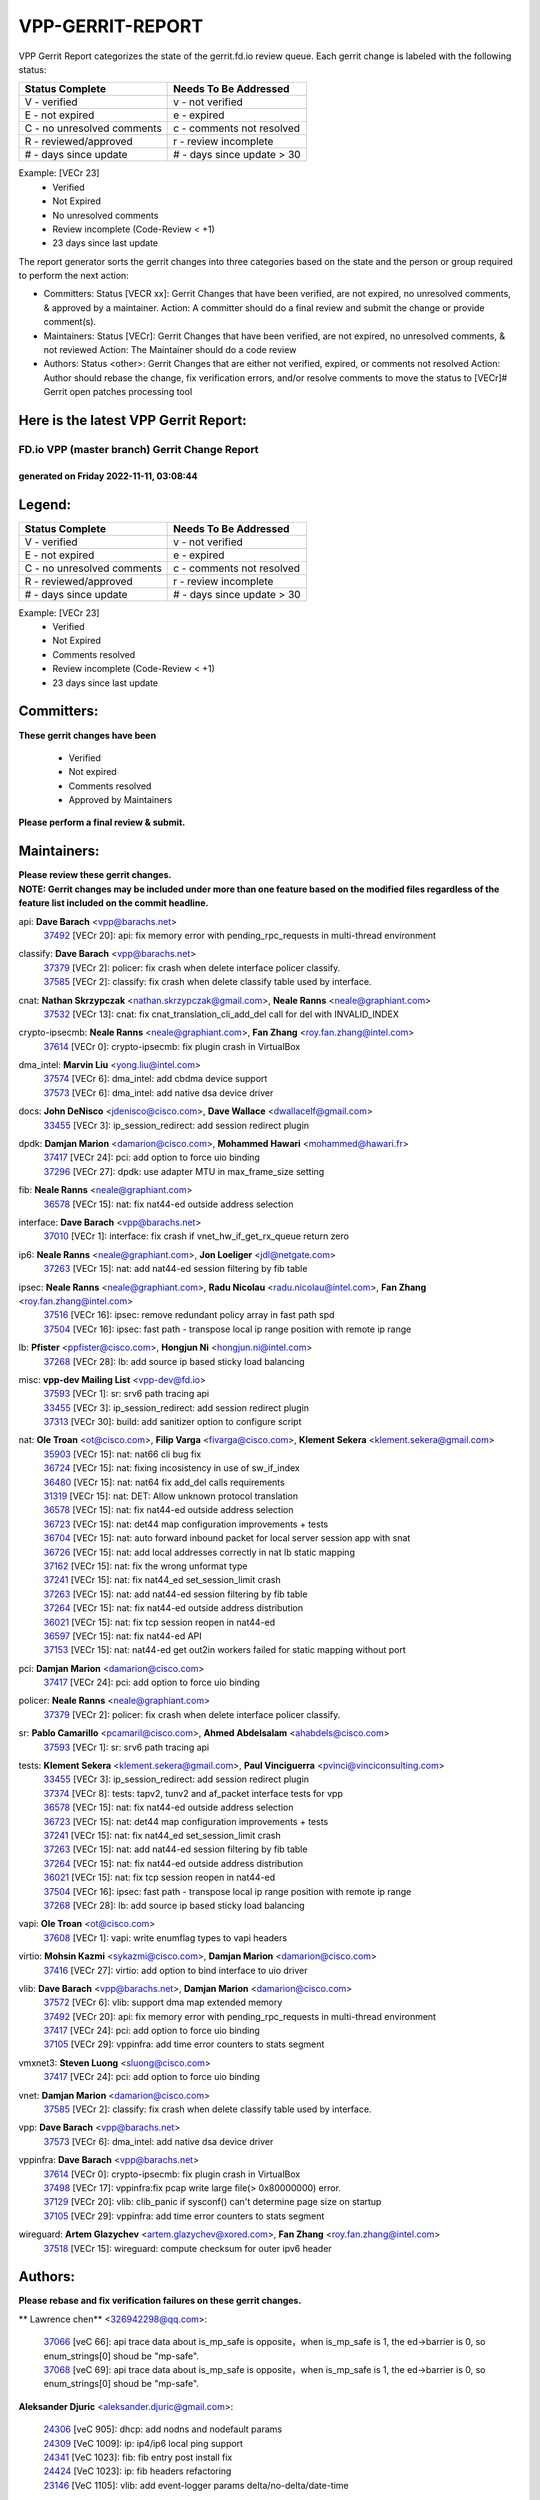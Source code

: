 #################
VPP-GERRIT-REPORT
#################

VPP Gerrit Report categorizes the state of the gerrit.fd.io review queue.  Each gerrit change is labeled with the following status:

========================== ===========================
Status Complete            Needs To Be Addressed
========================== ===========================
V - verified               v - not verified
E - not expired            e - expired
C - no unresolved comments c - comments not resolved
R - reviewed/approved      r - review incomplete
# - days since update      # - days since update > 30
========================== ===========================

Example: [VECr 23]
    - Verified
    - Not Expired
    - No unresolved comments
    - Review incomplete (Code-Review < +1)
    - 23 days since last update

The report generator sorts the gerrit changes into three categories based on the state and the person or group required to perform the next action:

- Committers:
  Status [VECR xx]: Gerrit Changes that have been verified, are not expired, no unresolved comments, & approved by a maintainer.
  Action: A committer should do a final review and submit the change or provide comment(s).

- Maintainers:
  Status [VECr]: Gerrit Changes that have been verified, are not expired, no unresolved comments, & not reviewed
  Action: The Maintainer should do a code review

- Authors:
  Status <other>: Gerrit Changes that are either not verified, expired, or comments not resolved
  Action: Author should rebase the change, fix verification errors, and/or resolve comments to move the status to [VECr]# Gerrit open patches processing tool

Here is the latest VPP Gerrit Report:
-------------------------------------

==============================================
FD.io VPP (master branch) Gerrit Change Report
==============================================
--------------------------------------------
generated on Friday 2022-11-11, 03:08:44
--------------------------------------------


Legend:
-------
========================== ===========================
Status Complete            Needs To Be Addressed
========================== ===========================
V - verified               v - not verified
E - not expired            e - expired
C - no unresolved comments c - comments not resolved
R - reviewed/approved      r - review incomplete
# - days since update      # - days since update > 30
========================== ===========================

Example: [VECr 23]
    - Verified
    - Not Expired
    - Comments resolved
    - Review incomplete (Code-Review < +1)
    - 23 days since last update


Committers:
-----------
| **These gerrit changes have been**

    - Verified
    - Not expired
    - Comments resolved
    - Approved by Maintainers

| **Please perform a final review & submit.**

Maintainers:
------------
| **Please review these gerrit changes.**

| **NOTE: Gerrit changes may be included under more than one feature based on the modified files regardless of the feature list included on the commit headline.**

api: **Dave Barach** <vpp@barachs.net>
  | `37492 <https:////gerrit.fd.io/r/c/vpp/+/37492>`_ [VECr 20]: api: fix memory error with pending_rpc_requests in multi-thread environment

classify: **Dave Barach** <vpp@barachs.net>
  | `37379 <https:////gerrit.fd.io/r/c/vpp/+/37379>`_ [VECr 2]: policer: fix crash when delete interface policer classify.
  | `37585 <https:////gerrit.fd.io/r/c/vpp/+/37585>`_ [VECr 2]: classify: fix crash when delete classify table used by interface.

cnat: **Nathan Skrzypczak** <nathan.skrzypczak@gmail.com>, **Neale Ranns** <neale@graphiant.com>
  | `37532 <https:////gerrit.fd.io/r/c/vpp/+/37532>`_ [VECr 13]: cnat: fix cnat_translation_cli_add_del call for del with INVALID_INDEX

crypto-ipsecmb: **Neale Ranns** <neale@graphiant.com>, **Fan Zhang** <roy.fan.zhang@intel.com>
  | `37614 <https:////gerrit.fd.io/r/c/vpp/+/37614>`_ [VECr 0]: crypto-ipsecmb: fix plugin crash in VirtualBox

dma_intel: **Marvin Liu** <yong.liu@intel.com>
  | `37574 <https:////gerrit.fd.io/r/c/vpp/+/37574>`_ [VECr 6]: dma_intel: add cbdma device support
  | `37573 <https:////gerrit.fd.io/r/c/vpp/+/37573>`_ [VECr 6]: dma_intel: add native dsa device driver

docs: **John DeNisco** <jdenisco@cisco.com>, **Dave Wallace** <dwallacelf@gmail.com>
  | `33455 <https:////gerrit.fd.io/r/c/vpp/+/33455>`_ [VECr 3]: ip_session_redirect: add session redirect plugin

dpdk: **Damjan Marion** <damarion@cisco.com>, **Mohammed Hawari** <mohammed@hawari.fr>
  | `37417 <https:////gerrit.fd.io/r/c/vpp/+/37417>`_ [VECr 24]: pci: add option to force uio binding
  | `37296 <https:////gerrit.fd.io/r/c/vpp/+/37296>`_ [VECr 27]: dpdk: use adapter MTU in max_frame_size setting

fib: **Neale Ranns** <neale@graphiant.com>
  | `36578 <https:////gerrit.fd.io/r/c/vpp/+/36578>`_ [VECr 15]: nat: fix nat44-ed outside address selection

interface: **Dave Barach** <vpp@barachs.net>
  | `37010 <https:////gerrit.fd.io/r/c/vpp/+/37010>`_ [VECr 1]: interface: fix crash if vnet_hw_if_get_rx_queue return zero

ip6: **Neale Ranns** <neale@graphiant.com>, **Jon Loeliger** <jdl@netgate.com>
  | `37263 <https:////gerrit.fd.io/r/c/vpp/+/37263>`_ [VECr 15]: nat: add nat44-ed session filtering by fib table

ipsec: **Neale Ranns** <neale@graphiant.com>, **Radu Nicolau** <radu.nicolau@intel.com>, **Fan Zhang** <roy.fan.zhang@intel.com>
  | `37516 <https:////gerrit.fd.io/r/c/vpp/+/37516>`_ [VECr 16]: ipsec: remove redundant policy array in fast path spd
  | `37504 <https:////gerrit.fd.io/r/c/vpp/+/37504>`_ [VECr 16]: ipsec: fast path - transpose local ip range position with remote ip range

lb: **Pfister** <ppfister@cisco.com>, **Hongjun Ni** <hongjun.ni@intel.com>
  | `37268 <https:////gerrit.fd.io/r/c/vpp/+/37268>`_ [VECr 28]: lb: add source ip based sticky load balancing

misc: **vpp-dev Mailing List** <vpp-dev@fd.io>
  | `37593 <https:////gerrit.fd.io/r/c/vpp/+/37593>`_ [VECr 1]: sr: srv6 path tracing api
  | `33455 <https:////gerrit.fd.io/r/c/vpp/+/33455>`_ [VECr 3]: ip_session_redirect: add session redirect plugin
  | `37313 <https:////gerrit.fd.io/r/c/vpp/+/37313>`_ [VECr 30]: build: add sanitizer option to configure script

nat: **Ole Troan** <ot@cisco.com>, **Filip Varga** <fivarga@cisco.com>, **Klement Sekera** <klement.sekera@gmail.com>
  | `35903 <https:////gerrit.fd.io/r/c/vpp/+/35903>`_ [VECr 15]: nat: nat66 cli bug fix
  | `36724 <https:////gerrit.fd.io/r/c/vpp/+/36724>`_ [VECr 15]: nat: fixing incosistency in use of sw_if_index
  | `36480 <https:////gerrit.fd.io/r/c/vpp/+/36480>`_ [VECr 15]: nat: nat64 fix add_del calls requirements
  | `31319 <https:////gerrit.fd.io/r/c/vpp/+/31319>`_ [VECr 15]: nat: DET: Allow unknown protocol translation
  | `36578 <https:////gerrit.fd.io/r/c/vpp/+/36578>`_ [VECr 15]: nat: fix nat44-ed outside address selection
  | `36723 <https:////gerrit.fd.io/r/c/vpp/+/36723>`_ [VECr 15]: nat: det44 map configuration improvements + tests
  | `36704 <https:////gerrit.fd.io/r/c/vpp/+/36704>`_ [VECr 15]: nat: auto forward inbound packet for local server session app with snat
  | `36726 <https:////gerrit.fd.io/r/c/vpp/+/36726>`_ [VECr 15]: nat: add local addresses correctly in nat lb static mapping
  | `37162 <https:////gerrit.fd.io/r/c/vpp/+/37162>`_ [VECr 15]: nat: fix the wrong unformat type
  | `37241 <https:////gerrit.fd.io/r/c/vpp/+/37241>`_ [VECr 15]: nat: fix nat44_ed set_session_limit crash
  | `37263 <https:////gerrit.fd.io/r/c/vpp/+/37263>`_ [VECr 15]: nat: add nat44-ed session filtering by fib table
  | `37264 <https:////gerrit.fd.io/r/c/vpp/+/37264>`_ [VECr 15]: nat: fix nat44-ed outside address distribution
  | `36021 <https:////gerrit.fd.io/r/c/vpp/+/36021>`_ [VECr 15]: nat: fix tcp session reopen in nat44-ed
  | `36597 <https:////gerrit.fd.io/r/c/vpp/+/36597>`_ [VECr 15]: nat: fix nat44-ed API
  | `37153 <https:////gerrit.fd.io/r/c/vpp/+/37153>`_ [VECr 15]: nat: nat44-ed get out2in workers failed for static mapping without port

pci: **Damjan Marion** <damarion@cisco.com>
  | `37417 <https:////gerrit.fd.io/r/c/vpp/+/37417>`_ [VECr 24]: pci: add option to force uio binding

policer: **Neale Ranns** <neale@graphiant.com>
  | `37379 <https:////gerrit.fd.io/r/c/vpp/+/37379>`_ [VECr 2]: policer: fix crash when delete interface policer classify.

sr: **Pablo Camarillo** <pcamaril@cisco.com>, **Ahmed Abdelsalam** <ahabdels@cisco.com>
  | `37593 <https:////gerrit.fd.io/r/c/vpp/+/37593>`_ [VECr 1]: sr: srv6 path tracing api

tests: **Klement Sekera** <klement.sekera@gmail.com>, **Paul Vinciguerra** <pvinci@vinciconsulting.com>
  | `33455 <https:////gerrit.fd.io/r/c/vpp/+/33455>`_ [VECr 3]: ip_session_redirect: add session redirect plugin
  | `37374 <https:////gerrit.fd.io/r/c/vpp/+/37374>`_ [VECr 8]: tests: tapv2, tunv2 and af_packet interface tests for vpp
  | `36578 <https:////gerrit.fd.io/r/c/vpp/+/36578>`_ [VECr 15]: nat: fix nat44-ed outside address selection
  | `36723 <https:////gerrit.fd.io/r/c/vpp/+/36723>`_ [VECr 15]: nat: det44 map configuration improvements + tests
  | `37241 <https:////gerrit.fd.io/r/c/vpp/+/37241>`_ [VECr 15]: nat: fix nat44_ed set_session_limit crash
  | `37263 <https:////gerrit.fd.io/r/c/vpp/+/37263>`_ [VECr 15]: nat: add nat44-ed session filtering by fib table
  | `37264 <https:////gerrit.fd.io/r/c/vpp/+/37264>`_ [VECr 15]: nat: fix nat44-ed outside address distribution
  | `36021 <https:////gerrit.fd.io/r/c/vpp/+/36021>`_ [VECr 15]: nat: fix tcp session reopen in nat44-ed
  | `37504 <https:////gerrit.fd.io/r/c/vpp/+/37504>`_ [VECr 16]: ipsec: fast path - transpose local ip range position with remote ip range
  | `37268 <https:////gerrit.fd.io/r/c/vpp/+/37268>`_ [VECr 28]: lb: add source ip based sticky load balancing

vapi: **Ole Troan** <ot@cisco.com>
  | `37608 <https:////gerrit.fd.io/r/c/vpp/+/37608>`_ [VECr 1]: vapi: write enumflag types to vapi headers

virtio: **Mohsin Kazmi** <sykazmi@cisco.com>, **Damjan Marion** <damarion@cisco.com>
  | `37416 <https:////gerrit.fd.io/r/c/vpp/+/37416>`_ [VECr 27]: virtio: add option to bind interface to uio driver

vlib: **Dave Barach** <vpp@barachs.net>, **Damjan Marion** <damarion@cisco.com>
  | `37572 <https:////gerrit.fd.io/r/c/vpp/+/37572>`_ [VECr 6]: vlib: support dma map extended memory
  | `37492 <https:////gerrit.fd.io/r/c/vpp/+/37492>`_ [VECr 20]: api: fix memory error with pending_rpc_requests in multi-thread environment
  | `37417 <https:////gerrit.fd.io/r/c/vpp/+/37417>`_ [VECr 24]: pci: add option to force uio binding
  | `37105 <https:////gerrit.fd.io/r/c/vpp/+/37105>`_ [VECr 29]: vppinfra: add time error counters to stats segment

vmxnet3: **Steven Luong** <sluong@cisco.com>
  | `37417 <https:////gerrit.fd.io/r/c/vpp/+/37417>`_ [VECr 24]: pci: add option to force uio binding

vnet: **Damjan Marion** <damarion@cisco.com>
  | `37585 <https:////gerrit.fd.io/r/c/vpp/+/37585>`_ [VECr 2]: classify: fix crash when delete classify table used by interface.

vpp: **Dave Barach** <vpp@barachs.net>
  | `37573 <https:////gerrit.fd.io/r/c/vpp/+/37573>`_ [VECr 6]: dma_intel: add native dsa device driver

vppinfra: **Dave Barach** <vpp@barachs.net>
  | `37614 <https:////gerrit.fd.io/r/c/vpp/+/37614>`_ [VECr 0]: crypto-ipsecmb: fix plugin crash in VirtualBox
  | `37498 <https:////gerrit.fd.io/r/c/vpp/+/37498>`_ [VECr 17]: vppinfra:fix pcap write large file(> 0x80000000) error.
  | `37129 <https:////gerrit.fd.io/r/c/vpp/+/37129>`_ [VECr 20]: vlib: clib_panic if sysconf() can't determine page size on startup
  | `37105 <https:////gerrit.fd.io/r/c/vpp/+/37105>`_ [VECr 29]: vppinfra: add time error counters to stats segment

wireguard: **Artem Glazychev** <artem.glazychev@xored.com>, **Fan Zhang** <roy.fan.zhang@intel.com>
  | `37518 <https:////gerrit.fd.io/r/c/vpp/+/37518>`_ [VECr 15]: wireguard: compute checksum for outer ipv6 header

Authors:
--------
**Please rebase and fix verification failures on these gerrit changes.**

** Lawrence chen** <326942298@qq.com>:

  | `37066 <https:////gerrit.fd.io/r/c/vpp/+/37066>`_ [veC 66]: api trace data about is_mp_safe is opposite，when is_mp_safe is 1, the ed->barrier is 0, so enum_strings[0] shoud be "mp-safe".
  | `37068 <https:////gerrit.fd.io/r/c/vpp/+/37068>`_ [veC 69]: api trace data about is_mp_safe is opposite，when is_mp_safe is 1, the ed->barrier is 0, so enum_strings[0] shoud be "mp-safe".

**Aleksander Djuric** <aleksander.djuric@gmail.com>:

  | `24306 <https:////gerrit.fd.io/r/c/vpp/+/24306>`_ [veC 905]: dhcp: add nodns and nodefault params
  | `24309 <https:////gerrit.fd.io/r/c/vpp/+/24309>`_ [VeC 1009]: ip: ip4/ip6 local ping support
  | `24341 <https:////gerrit.fd.io/r/c/vpp/+/24341>`_ [VeC 1023]: fib: fib entry post install fix
  | `24424 <https:////gerrit.fd.io/r/c/vpp/+/24424>`_ [VeC 1023]: ip: fib headers refactoring
  | `23146 <https:////gerrit.fd.io/r/c/vpp/+/23146>`_ [VeC 1105]: vlib: add event-logger params delta/no-delta/date-time

**Alexander Gryanko** <xpahos@gmail.com>:

  | `13361 <https:////gerrit.fd.io/r/c/vpp/+/13361>`_ [veC 1442]: VOM: Add flush method to dump_cmd

**Alexander Kabaev** <kan@freebsd.org>:

  | `22272 <https:////gerrit.fd.io/r/c/vpp/+/22272>`_ [VeC 1108]: vlib: allow configuration for default rate limit

**Aloys Augustin** <aloaugus@cisco.com>:

  | `34844 <https:////gerrit.fd.io/r/c/vpp/+/34844>`_ [VeC 241]: misc: fix physmem allocation error handling
  | `27474 <https:////gerrit.fd.io/r/c/vpp/+/27474>`_ [veC 884]: ip: expose API to enable IP4 on an interface
  | `27460 <https:////gerrit.fd.io/r/c/vpp/+/27460>`_ [veC 886]: quic: WIP: improve scheduling
  | `27127 <https:////gerrit.fd.io/r/c/vpp/+/27127>`_ [veC 899]: ipsec: WIP: IPsec SA pinning experiment
  | `25996 <https:////gerrit.fd.io/r/c/vpp/+/25996>`_ [veC 966]: tap: improve default rx scheduling

**Anatoly Nikulin** <trotux@gmail.com>:

  | `31917 <https:////gerrit.fd.io/r/c/vpp/+/31917>`_ [veC 581]: acl: fix enabling interface counters

**Andreas Schultz** <aschultz@warp10.net>:

  | `27097 <https:////gerrit.fd.io/r/c/vpp/+/27097>`_ [VeC 909]: misc: pass NULL instead off 0 for pointer in variadic functions
  | `15798 <https:////gerrit.fd.io/r/c/vpp/+/15798>`_ [vec 934]: upf: Initial implementation of 3GPP TS 23.214 GTP-U UPF
  | `26038 <https:////gerrit.fd.io/r/c/vpp/+/26038>`_ [veC 965]: tcp: move options parse to separate reusable function
  | `25223 <https:////gerrit.fd.io/r/c/vpp/+/25223>`_ [vec 988]: docs: document alternate compression tools for core files

**Andrej Kozemcak** <andrej.kozemcak@pantheon.tech>:

  | `20489 <https:////gerrit.fd.io/r/c/vpp/+/20489>`_ [veC 1225]: DO_NOT_MERGE: Test build VOM packaged.
  | `16818 <https:////gerrit.fd.io/r/c/vpp/+/16818>`_ [VeC 1389]: Fix asserting in ip4_tcp_udp_compute_checksum.

**Andrew Yourtchenko** <ayourtch@gmail.com>:

  | `37536 <https:////gerrit.fd.io/r/c/vpp/+/37536>`_ [vEC 15]: misc: VPP 22.10 Release Notes
  | `31368 <https:////gerrit.fd.io/r/c/vpp/+/31368>`_ [Vec 141]: vlib: Sleep less in unix input if there were active signals recently
  | `36377 <https:////gerrit.fd.io/r/c/vpp/+/36377>`_ [VeC 154]: tests: add libmemif tests
  | `36142 <https:////gerrit.fd.io/r/c/vpp/+/36142>`_ [veC 172]: build: add a check that "Fix" commits also refer to the commit that they are fixing
  | `35955 <https:////gerrit.fd.io/r/c/vpp/+/35955>`_ [Vec 211]: api: do not attempt to pass the null queue pointer from vl_api_can_send_msg
  | `34635 <https:////gerrit.fd.io/r/c/vpp/+/34635>`_ [VeC 288]: ip: punt socket - take the tags in Ethernet header into consideration
  | `26945 <https:////gerrit.fd.io/r/c/vpp/+/26945>`_ [veC 917]: (to be edited) expectations on tests for the test framework

**Andrey "Zed" Zaikin** <zmail11@gmail.com>:

  | `12748 <https:////gerrit.fd.io/r/c/vpp/+/12748>`_ [VeC 1630]: lb: add missing vip/as indexes to trace strings

**Arthas Kang** <arthas.kang@163.com>:

  | `31084 <https:////gerrit.fd.io/r/c/vpp/+/31084>`_ [veC 646]: plugin lb Fixed NAT4 SNAT invalid src_port ; Add NAT4 TCP SNAT support; Fixed NAT4 add SNAT map with protocol 0;

**Arthur de Kerhor** <arthurdekerhor@gmail.com>:

  | `37059 <https:////gerrit.fd.io/r/c/vpp/+/37059>`_ [VEc 3]: ipsec: new api for sa ips and ports updates
  | `32695 <https:////gerrit.fd.io/r/c/vpp/+/32695>`_ [VEc 3]: ip: add support for buffer offload metadata in ip midchain

**Asumu Takikawa** <asumu@igalia.com>:

  | `16387 <https:////gerrit.fd.io/r/c/vpp/+/16387>`_ [veC 1428]: nat: fix issues in MAP-E port allocation mode
  | `16388 <https:////gerrit.fd.io/r/c/vpp/+/16388>`_ [veC 1435]: CSIT-541: add lwB4 functionality for lw4o6

**Atzm Watanabe** <atzmism@gmail.com>:

  | `36935 <https:////gerrit.fd.io/r/c/vpp/+/36935>`_ [VeC 65]: ikev2: accept rekey request for IKE SA
  | `35224 <https:////gerrit.fd.io/r/c/vpp/+/35224>`_ [VeC 276]: ikev2: fix profile_index for ikev2_sa_dump API

**Avinash Gonsalves** <avinash.gonsalves@nokia.com>:

  | `15084 <https:////gerrit.fd.io/r/c/vpp/+/15084>`_ [veC 639]: ipsec: add multicore crypto scheduler support

**Baruch Siach** <baruch@siach.name>:

  | `33935 <https:////gerrit.fd.io/r/c/vpp/+/33935>`_ [veC 403]: vppinfra: decode aarch64 PC in signal handler
  | `33934 <https:////gerrit.fd.io/r/c/vpp/+/33934>`_ [veC 403]: vppinfra: remove redundant local variables initialization

**Berenger Foucher** <berenger.foucher@stagiaires.ssi.gouv.fr>:

  | `14578 <https:////gerrit.fd.io/r/c/vpp/+/14578>`_ [veC 1532]: Add X509 authentication support to IKEv2 in VPP

**Bhishma Acharya** <bhishma@rtbrick.com>:

  | `36705 <https:////gerrit.fd.io/r/c/vpp/+/36705>`_ [VeC 105]: ip-neighbor: Fixed delay(1~2s) in neighbor-probe interval
  | `35927 <https:////gerrit.fd.io/r/c/vpp/+/35927>`_ [VeC 212]: fib: enhancement to support change table-id associated with fib-table

**Brant Lin** <brant.lin@ericsson.com>:

  | `14902 <https:////gerrit.fd.io/r/c/vpp/+/14902>`_ [veC 1512]: Fix the crash when creating the vapi context

**Carl Baldwin** <carl@ecbaldwin.net>:

  | `23528 <https:////gerrit.fd.io/r/c/vpp/+/23528>`_ [vec 1088]: docs: Remove redundancy on building VPP page

**Carl Smith** <carl.smith@alliedtelesis.co.nz>:

  | `23634 <https:////gerrit.fd.io/r/c/vpp/+/23634>`_ [VeC 1080]: ipip: return existing if_index if tunnel already exists.

**Chinmaya Agarwal** <chinmaya.agarwal@hsc.com>:

  | `33635 <https:////gerrit.fd.io/r/c/vpp/+/33635>`_ [VeC 434]: sr: fix added for returning correct value for behavior field in API message

**Chris Luke** <chris_luke@comcast.com>:

  | `9483 <https:////gerrit.fd.io/r/c/vpp/+/9483>`_ [VeC 1667]: PAPI unserializer for reply_in_shmem data (VPP-136)

**Christian Hopps** <chopps@chopps.org>:

  | `28657 <https:////gerrit.fd.io/r/c/vpp/+/28657>`_ [VeC 798]: misc: vpp_get_stats: add dump-machine formatting
  | `22353 <https:////gerrit.fd.io/r/c/vpp/+/22353>`_ [VeC 1107]: vlib: add option to use stderr instead of syslog.

**Clement Durand** <clement.durand@polytechnique.edu>:

  | `6274 <https:////gerrit.fd.io/r/c/vpp/+/6274>`_ [veC 1729]: elog: Text-format dump of event logs.

**Damjan Marion** <dmarion@0xa5.net>:

  | `36067 <https:////gerrit.fd.io/r/c/vpp/+/36067>`_ [VeC 191]: vppinfra: move cJSON and jsonformat to vlibmemory
  | `35155 <https:////gerrit.fd.io/r/c/vpp/+/35155>`_ [veC 273]: vppinfra: universal splats and aligned loads/stores
  | `34856 <https:////gerrit.fd.io/r/c/vpp/+/34856>`_ [veC 306]: ethernet: promisc refactor
  | `34845 <https:////gerrit.fd.io/r/c/vpp/+/34845>`_ [veC 307]: ethernet: add_del_mac and change_mac are ethernet specific

**Daniel Beres** <daniel.beres@pantheon.tech>:

  | `34628 <https:////gerrit.fd.io/r/c/vpp/+/34628>`_ [VeC 304]: dns: support AAAA over IPV4

**Dastin Wilski** <dastin.wilski@gmail.com>:

  | `37060 <https:////gerrit.fd.io/r/c/vpp/+/37060>`_ [VeC 68]: ipsec: esp_encrypt prefetch and unroll

**Dave Wallace** <dwallacelf@gmail.com>:

  | `37420 <https:////gerrit.fd.io/r/c/vpp/+/37420>`_ [VEc 5]: tests: remove intermittent failing tests on vpp_debug image

**David Johnson** <davijoh3@cisco.com>:

  | `16670 <https:////gerrit.fd.io/r/c/vpp/+/16670>`_ [veC 1385]: Fix various -Wmaybe-uninitialized and -Wstrict-overflow warnings

**Dmitry Vakhrushev** <dmitry@netgate.com>:

  | `25502 <https:////gerrit.fd.io/r/c/vpp/+/25502>`_ [Vec 541]: interface: getting interface device specific info

**Dmitry Valter** <dvalter@protonmail.com>:

  | `34694 <https:////gerrit.fd.io/r/c/vpp/+/34694>`_ [VeC 216]: vlib: remove process restart cli
  | `34800 <https:////gerrit.fd.io/r/c/vpp/+/34800>`_ [VeC 224]: vppinfra: fix non-zero offsets to NULL pointer

**Ed Kern** <ejk@cisco.com>:

  | `20442 <https:////gerrit.fd.io/r/c/vpp/+/20442>`_ [veC 1228]: build: do not merge

**Feng Gao** <davidfgao@tencent.com>:

  | `26296 <https:////gerrit.fd.io/r/c/vpp/+/26296>`_ [veC 952]: ipsec: Correct inconsistent alignment for crypto_op

**Filip Varga** <fivarga@cisco.com>:

  | `35444 <https:////gerrit.fd.io/r/c/vpp/+/35444>`_ [vEC 15]: nat: nat44-ed cleanup & improvements
  | `35966 <https:////gerrit.fd.io/r/c/vpp/+/35966>`_ [vEC 15]: nat: nat44-ed update timeout api
  | `34929 <https:////gerrit.fd.io/r/c/vpp/+/34929>`_ [vEC 15]: nat: det44 map configuration improvements

**Gabriel Oginski** <gabrielx.oginski@intel.com>:

  | `37361 <https:////gerrit.fd.io/r/c/vpp/+/37361>`_ [VEc 16]: wireguard: add atomic mutex
  | `32655 <https:////gerrit.fd.io/r/c/vpp/+/32655>`_ [VeC 517]: crypto: fix possible frame resize

**Gary Boon** <gboon@cisco.com>:

  | `30522 <https:////gerrit.fd.io/r/c/vpp/+/30522>`_ [veC 689]: Add callback support for the dispatch node.
  | `30239 <https:////gerrit.fd.io/r/c/vpp/+/30239>`_ [veC 708]: Add a new function to the MCAP logic that allows a custom header to be added on top of the data in a vlib buffer.
  | `25517 <https:////gerrit.fd.io/r/c/vpp/+/25517>`_ [VeC 987]: vlib: check for null handoff queue element in vlib_buffer_enqueue_to_thread

**Gerard Keown** <gerard.keown@enea.com>:

  | `24369 <https:////gerrit.fd.io/r/c/vpp/+/24369>`_ [veC 1029]: cores: mismatching "worker" & "corelist-workers" parameters can cause coredump

**Govindarajan Mohandoss** <govindarajan.mohandoss@arm.com>:

  | `28164 <https:////gerrit.fd.io/r/c/vpp/+/28164>`_ [veC 821]: acl: ACL Plugin performance improvement for both SF and SL modes
  | `27167 <https:////gerrit.fd.io/r/c/vpp/+/27167>`_ [veC 897]: acl: ACL Plugin performance improvement for both SF and SL modes

**Hedi Bouattour** <hedibouattour2010@gmail.com>:

  | `37248 <https:////gerrit.fd.io/r/c/vpp/+/37248>`_ [VeC 44]: urpf: add show urpf cli
  | `34726 <https:////gerrit.fd.io/r/c/vpp/+/34726>`_ [VeC 97]: interface: add buffer stats api

**Hemant Singh** <hemant@mnkcg.com>:

  | `32077 <https:////gerrit.fd.io/r/c/vpp/+/32077>`_ [veC 461]: fixstyle
  | `32023 <https:////gerrit.fd.io/r/c/vpp/+/32023>`_ [veC 568]: ip-neighbor: Add ip_neighbor_find_entry with ip+interface key

**IJsbrand Wijnands** <iwijnand@cisco.com>:

  | `25696 <https:////gerrit.fd.io/r/c/vpp/+/25696>`_ [veC 980]: mpls: add user defined name tag to mpls tunnels
  | `25678 <https:////gerrit.fd.io/r/c/vpp/+/25678>`_ [veC 980]: tap: tap dev_name and default value for bin api
  | `25677 <https:////gerrit.fd.io/r/c/vpp/+/25677>`_ [veC 980]: tap: tap dev_name and default value for bin api

**Ignas Bačius** <ignas@noia.network>:

  | `22733 <https:////gerrit.fd.io/r/c/vpp/+/22733>`_ [VeC 1102]: gre: allow to delete tunnel by sw_if_index
  | `22666 <https:////gerrit.fd.io/r/c/vpp/+/22666>`_ [VeC 1123]: ip: fix possible use of uninitialized variable

**Igor Mikhailov** <imichail@cisco.com>:

  | `15131 <https:////gerrit.fd.io/r/c/vpp/+/15131>`_ [VeC 1466]: Ensure VPP library version has 2 digits separated by dot.

**Ilia Abashin** <abashinos@gmail.com>:

  | `20234 <https:////gerrit.fd.io/r/c/vpp/+/20234>`_ [veC 1239]: Updated vpp_if_stats to latest version, including fresh documentation

**Ivan Shvedunov** <ivan4th@gmail.com>:

  | `36592 <https:////gerrit.fd.io/r/c/vpp/+/36592>`_ [VeC 128]: stats: handle interface renames properly
  | `36590 <https:////gerrit.fd.io/r/c/vpp/+/36590>`_ [VeC 128]: nat: fix handling checksum offload in nat44-ed
  | `28085 <https:////gerrit.fd.io/r/c/vpp/+/28085>`_ [Vec 835]: hsa: fix proxy crash upon failed connect

**Jack Xu** <jack.c.xu@ericsson.com>:

  | `18406 <https:////gerrit.fd.io/r/c/vpp/+/18406>`_ [veC 1328]: fix multi-enable bug of enable feature function

**Jakub Grajciar** <jgrajcia@cisco.com>:

  | `30575 <https:////gerrit.fd.io/r/c/vpp/+/30575>`_ [VeC 393]: libmemif: add shm debug APIs
  | `28175 <https:////gerrit.fd.io/r/c/vpp/+/28175>`_ [Vec 539]: api: implement api for api trace
  | `30216 <https:////gerrit.fd.io/r/c/vpp/+/30216>`_ [vec 707]: tests: remove sr_mpls from vpp_papi_provider and add sr_mpls object models
  | `30125 <https:////gerrit.fd.io/r/c/vpp/+/30125>`_ [Vec 709]: tests: remove igmp from vpp_papi_provider and refactor igmp object models

**Jakub Havas** <jakub.havas@pantheon.tech>:

  | `33130 <https:////gerrit.fd.io/r/c/vpp/+/33130>`_ [VeC 483]: udp: create an api to dump decaps
  | `32948 <https:////gerrit.fd.io/r/c/vpp/+/32948>`_ [veC 499]: ipfix-export: replace cli command with an implemented api function

**Jan Cavojsky** <jan.cavojsky@pantheon.tech>:

  | `28899 <https:////gerrit.fd.io/r/c/vpp/+/28899>`_ [veC 643]: flowprobe: add API dump of params and list of interfaces for recording
  | `25992 <https:////gerrit.fd.io/r/c/vpp/+/25992>`_ [veC 702]: libmemif: update example applications and documentation
  | `28988 <https:////gerrit.fd.io/r/c/vpp/+/28988>`_ [VeC 779]: vat: avoid crash vpp after command ip_table_dump

**Jason Zhang** <jason.zhang2@arm.com>:

  | `22355 <https:////gerrit.fd.io/r/c/vpp/+/22355>`_ [VeC 1105]: vppinfra: change CLIB_MEMORY_BARRIER to use C11 built-in atomic APIs

**Jasvinder Singh** <jasvinder.singh@intel.com>:

  | `16839 <https:////gerrit.fd.io/r/c/vpp/+/16839>`_ [VeC 1358]: HQoS: update scheduler to support mbuf sched field change

**Jawahar Gundapaneni** <jgundapa@cisco.com>:

  | `25995 <https:////gerrit.fd.io/r/c/vpp/+/25995>`_ [vec 688]: interface: Upstream TAP I/fs with ADMIN_UP
  | `26121 <https:////gerrit.fd.io/r/c/vpp/+/26121>`_ [vec 953]: memif: CLI to debug memif buffer contents

**Jing Peng** <jing@meter.com>:

  | `37058 <https:////gerrit.fd.io/r/c/vpp/+/37058>`_ [VeC 71]: vppapigen: fix json build error

**Jing Peng** <pj.hades@gmail.com>:

  | `36186 <https:////gerrit.fd.io/r/c/vpp/+/36186>`_ [VeC 174]: nat: fix nat44 fib reference count bookkeeping
  | `36062 <https:////gerrit.fd.io/r/c/vpp/+/36062>`_ [VeC 196]: vppinfra: fix duplicate bihash stat update
  | `36042 <https:////gerrit.fd.io/r/c/vpp/+/36042>`_ [VeC 198]: vppinfra: add bihash update interface

**John Lo** <lojultra2020@outlook.com>:

  | `14858 <https:////gerrit.fd.io/r/c/vpp/+/14858>`_ [veC 1494]: Bring back original l2-output node function

**Jordy You** <jordy.you@ericsson.com>:

  | `13016 <https:////gerrit.fd.io/r/c/vpp/+/13016>`_ [VeC 1512]: fix ip checksum issue for odd start address
  | `13002 <https:////gerrit.fd.io/r/c/vpp/+/13002>`_ [veC 1612]: fix ip checksum issue for odd start address if the input data is starting with an odd address,then the calcuation will be error

**Julius Milan** <julius.milan@pantheon.tech>:

  | `29050 <https:////gerrit.fd.io/r/c/vpp/+/29050>`_ [vec 642]: papi: fix name vector stats entry dump
  | `29030 <https:////gerrit.fd.io/r/c/vpp/+/29030>`_ [veC 702]: nat: add per host counters into det44
  | `29029 <https:////gerrit.fd.io/r/c/vpp/+/29029>`_ [VeC 778]: stats: enable setting of name vectors for plugins
  | `29028 <https:////gerrit.fd.io/r/c/vpp/+/29028>`_ [VeC 778]: stats: fix dump of null data entries
  | `25785 <https:////gerrit.fd.io/r/c/vpp/+/25785>`_ [veC 959]: vppinfra: add bitmap search next bit on interval

**Junfeng Wang** <drenfong.wang@intel.com>:

  | `31581 <https:////gerrit.fd.io/r/c/vpp/+/31581>`_ [veC 601]: pppoe: init the variable of result0 result1
  | `29975 <https:////gerrit.fd.io/r/c/vpp/+/29975>`_ [veC 715]: l2: l2output avx512
  | `30117 <https:////gerrit.fd.io/r/c/vpp/+/30117>`_ [veC 715]: l2: test

**Kai Luo** <kailuo.nk@gmail.com>:

  | `37269 <https:////gerrit.fd.io/r/c/vpp/+/37269>`_ [VeC 33]: memif: fix uninitialized variable warning

**Keith Burns** <alagalah@gmail.com>:

  | `22368 <https:////gerrit.fd.io/r/c/vpp/+/22368>`_ [VeC 1139]: vat : VLAN subif formatter accepting 'vlan'       instead of 'vlan_id'

**Kevin Wang** <kevin.wang@arm.com>:

  | `10293 <https:////gerrit.fd.io/r/c/vpp/+/10293>`_ [veC 1745]: vppinfra: use __atomic_fetch_add instead of __sync_fetch_and_add builtins

**King Ma** <kinma@cisco.com>:

  | `20390 <https:////gerrit.fd.io/r/c/vpp/+/20390>`_ [VeC 934]: ip: make reassembled packet to preserve ip.fib_index

**Kingwel Xie** <kingwel.xie@ericsson.com>:

  | `16617 <https:////gerrit.fd.io/r/c/vpp/+/16617>`_ [veC 1340]: perfmon: improvement, HW_CACHE events
  | `16910 <https:////gerrit.fd.io/r/c/vpp/+/16910>`_ [veC 1390]: pg: improved unformat_user to show accurate error message

**Kiran Shastri** <shastrinator@gmail.com>:

  | `20445 <https:////gerrit.fd.io/r/c/vpp/+/20445>`_ [veC 1221]: Fix git usage in vom build scripts

**Klement Sekera** <klement.sekera@gmail.com>:

  | `35739 <https:////gerrit.fd.io/r/c/vpp/+/35739>`_ [veC 232]: tests: refactor assert*counter_equal APIs
  | `35218 <https:////gerrit.fd.io/r/c/vpp/+/35218>`_ [veC 278]: tests: prevent running as root
  | `32435 <https:////gerrit.fd.io/r/c/vpp/+/32435>`_ [veC 283]: nat: enhance test - make sure all workers are hit
  | `33507 <https:////gerrit.fd.io/r/c/vpp/+/33507>`_ [VeC 289]: nat: properly handle truncated packets
  | `27083 <https:////gerrit.fd.io/r/c/vpp/+/27083>`_ [veC 910]: nat: "users" dump for ED-NAT

**Korian Edeline** <korian.edeline@ulg.ac.be>:

  | `14083 <https:////gerrit.fd.io/r/c/vpp/+/14083>`_ [veC 1555]: consistent output for bitmap next_set&next_clear

**Kyeong Min Park** <pak2536@gmail.com>:

  | `30960 <https:////gerrit.fd.io/r/c/vpp/+/30960>`_ [veC 645]: memif: fix invalid next_index selection

**Leung Lai Yung** <benkerbuild@gmail.com>:

  | `36128 <https:////gerrit.fd.io/r/c/vpp/+/36128>`_ [VeC 179]: vppinfra: remove unused line

**Luo Yaozu** <luoyaozu@foxmail.com>:

  | `37073 <https:////gerrit.fd.io/r/c/vpp/+/37073>`_ [veC 66]: ip neighbor: fix debug log format output

**Mauricio Solis** <mauricio.solisjr@tno.nl>:

  | `29862 <https:////gerrit.fd.io/r/c/vpp/+/29862>`_ [VeC 263]: ip6 ioam: updated iOAM plugin based on https://github.com/inband-oam/ietf/blob/master/drafts/versions/03/draft-ietf-ippm-ioam-ipv6-options-03.txt and https://tools.ietf.org/html/draft-ietf-ippm-ioam-data-10

**Mercury Noah** <mercury124185@gmail.com>:

  | `36492 <https:////gerrit.fd.io/r/c/vpp/+/36492>`_ [VeC 139]: ip6-nd: fix ip6-nd proxy issue
  | `35916 <https:////gerrit.fd.io/r/c/vpp/+/35916>`_ [VeC 211]: arp: fix the arp proxy issue

**Michael Yu** <michael.a.yu@nokia-sbell.com>:

  | `30454 <https:////gerrit.fd.io/r/c/vpp/+/30454>`_ [VeC 693]: devices: fix af-packet device TX stuck issue

**Michal Kalderon** <mkalderon@marvell.com>:

  | `34795 <https:////gerrit.fd.io/r/c/vpp/+/34795>`_ [vec 317]: svm: Fix chunk allocation when data_size is larger than max chunk size

**Miklos Tirpak** <miklos.tirpak@gmail.com>:

  | `34873 <https:////gerrit.fd.io/r/c/vpp/+/34873>`_ [VeC 304]: nat: reliable TCP conn close in NAT44-ed
  | `34851 <https:////gerrit.fd.io/r/c/vpp/+/34851>`_ [VeC 307]: nat: reliable TCP conn establishment in NAT44-ed

**Mohammed Alshohayeb** <mshohayeb@wirefilter.com>:

  | `16470 <https:////gerrit.fd.io/r/c/vpp/+/16470>`_ [veC 1408]: docs: clarify doxygen vec _align behaviour.

**Mohsin Kazmi** <sykazmi@cisco.com>:

  | `37505 <https:////gerrit.fd.io/r/c/vpp/+/37505>`_ [vEC 20]: gso: add gso documentation
  | `36302 <https:////gerrit.fd.io/r/c/vpp/+/36302>`_ [VeC 42]: gso: use the header offsets from buffer metadata
  | `36513 <https:////gerrit.fd.io/r/c/vpp/+/36513>`_ [VeC 135]: libmemif: add the binaries in the packaging
  | `36484 <https:////gerrit.fd.io/r/c/vpp/+/36484>`_ [VeC 141]: libmemif: add testing application
  | `36296 <https:////gerrit.fd.io/r/c/vpp/+/36296>`_ [veC 164]: pg: fix the use of hdr offsets in buffer metadata
  | `35934 <https:////gerrit.fd.io/r/c/vpp/+/35934>`_ [veC 178]: devices: add cli support to enable disable qdisc bypass
  | `35912 <https:////gerrit.fd.io/r/c/vpp/+/35912>`_ [VeC 216]: interface: fix the processing levels
  | `34517 <https:////gerrit.fd.io/r/c/vpp/+/34517>`_ [Vec 360]: hash: fix the Extension Header for ipv6 in crc32_5tuples
  | `32837 <https:////gerrit.fd.io/r/c/vpp/+/32837>`_ [veC 506]: gso: improve interface handling
  | `31700 <https:////gerrit.fd.io/r/c/vpp/+/31700>`_ [VeC 598]: interface: rename runtime data func

**Nathan Moos** <nmoos@cisco.com>:

  | `30792 <https:////gerrit.fd.io/r/c/vpp/+/30792>`_ [Vec 654]: build: add config option for LD_PRELOAD

**Nathan Skrzypczak** <nathan.skrzypczak@gmail.com>:

  | `34713 <https:////gerrit.fd.io/r/c/vpp/+/34713>`_ [VeC 35]: vppinfra: improve & test abstract socket
  | `31449 <https:////gerrit.fd.io/r/c/vpp/+/31449>`_ [veC 41]: cnat: dont compute offloaded cksums
  | `32820 <https:////gerrit.fd.io/r/c/vpp/+/32820>`_ [VeC 41]: cnat: better cnat snat-policy cli
  | `33264 <https:////gerrit.fd.io/r/c/vpp/+/33264>`_ [VeC 41]: pbl: Port based balancer
  | `32821 <https:////gerrit.fd.io/r/c/vpp/+/32821>`_ [VeC 41]: cnat: add ip/client bihash
  | `29748 <https:////gerrit.fd.io/r/c/vpp/+/29748>`_ [VeC 41]: cnat: remove rwlock on ts
  | `34108 <https:////gerrit.fd.io/r/c/vpp/+/34108>`_ [VeC 41]: cnat: flag to disable rsession
  | `35805 <https:////gerrit.fd.io/r/c/vpp/+/35805>`_ [VeC 41]: dpdk: add intf tag to dev{} subinput
  | `34734 <https:////gerrit.fd.io/r/c/vpp/+/34734>`_ [VeC 115]: memif: autogenerate socket_ids
  | `34552 <https:////gerrit.fd.io/r/c/vpp/+/34552>`_ [VeC 308]: cnat: add single lookup

**Naveen Joy** <najoy@cisco.com>:

  | `33000 <https:////gerrit.fd.io/r/c/vpp/+/33000>`_ [VeC 496]: tests: alternative log directory for unittest logs
  | `31937 <https:////gerrit.fd.io/r/c/vpp/+/31937>`_ [vec 573]: tests: enable make test to be run inside a VM
  | `18602 <https:////gerrit.fd.io/r/c/vpp/+/18602>`_ [VeC 1120]: tests: fixes test_bier_e2e_64 for python3
  | `22817 <https:////gerrit.fd.io/r/c/vpp/+/22817>`_ [VeC 1120]: tests: fix scapy error when using python3
  | `18606 <https:////gerrit.fd.io/r/c/vpp/+/18606>`_ [veC 1319]: fixes TypeError raised by the framework when using python3
  | `18128 <https:////gerrit.fd.io/r/c/vpp/+/18128>`_ [VeC 1343]: make-test: apply common PEP8 style conventions

**Neale Ranns** <neale@graphiant.com>:

  | `36821 <https:////gerrit.fd.io/r/c/vpp/+/36821>`_ [VeC 91]: vlib: "sh errors" shows error severity counters
  | `35436 <https:////gerrit.fd.io/r/c/vpp/+/35436>`_ [VeC 251]: qos: Dual loop the QoS record node
  | `34686 <https:////gerrit.fd.io/r/c/vpp/+/34686>`_ [vec 337]: dependency: Create the dependency graph tracking infra. A simple cut-n-paste of what is already present in FIB
  | `34687 <https:////gerrit.fd.io/r/c/vpp/+/34687>`_ [VeC 337]: fib: Remove the fib graph dependency code
  | `34688 <https:////gerrit.fd.io/r/c/vpp/+/34688>`_ [VeC 338]: dependency: Dpendency tracking improvements
  | `34689 <https:////gerrit.fd.io/r/c/vpp/+/34689>`_ [veC 339]: interface: Add a dependency node to a SW interface fib: update the adjacnecy subsystem to use interface dependency tracking
  | `33510 <https:////gerrit.fd.io/r/c/vpp/+/33510>`_ [VeC 450]: tests: Test for ARP behaviour on links with a /32 configured
  | `32770 <https:////gerrit.fd.io/r/c/vpp/+/32770>`_ [VeC 457]: ip: A weak host mode for IPv6
  | `26811 <https:////gerrit.fd.io/r/c/vpp/+/26811>`_ [Vec 463]: ipsec: Make Add/Del SA MP safe
  | `32760 <https:////gerrit.fd.io/r/c/vpp/+/32760>`_ [VeC 497]: fib: tunnel: Pin a tunnel's egress interface to its source
  | `30412 <https:////gerrit.fd.io/r/c/vpp/+/30412>`_ [veC 540]: ethernet: Ether types on the API
  | `27086 <https:////gerrit.fd.io/r/c/vpp/+/27086>`_ [Vec 540]: ip: ip6 rewrite performance bump
  | `31428 <https:////gerrit.fd.io/r/c/vpp/+/31428>`_ [veC 568]: ipsec: Remove the backend infra
  | `31397 <https:////gerrit.fd.io/r/c/vpp/+/31397>`_ [VeC 573]: vppapigen: Support an 'mpsafe' keyword on the API
  | `31695 <https:////gerrit.fd.io/r/c/vpp/+/31695>`_ [veC 588]: teib: Fix fib-index for nh and peer
  | `31780 <https:////gerrit.fd.io/r/c/vpp/+/31780>`_ [Vec 590]: dpdk: Fix the handling of failed burst enqueues for crypto ops
  | `31788 <https:////gerrit.fd.io/r/c/vpp/+/31788>`_ [VeC 591]: ip: Repeat ip4 prefetch strategy for ip6 in rewrite
  | `30141 <https:////gerrit.fd.io/r/c/vpp/+/30141>`_ [veC 709]: tests: Sum stats over all threads
  | `29494 <https:////gerrit.fd.io/r/c/vpp/+/29494>`_ [veC 751]: devices: NULL device
  | `29310 <https:////gerrit.fd.io/r/c/vpp/+/29310>`_ [veC 763]: pg: Coverity warning of uninitialised variable
  | `28966 <https:////gerrit.fd.io/r/c/vpp/+/28966>`_ [veC 780]: misc: lawful-intercept Move to plugin
  | `27271 <https:////gerrit.fd.io/r/c/vpp/+/27271>`_ [veC 898]: ipsec: Dual loop tunnel lookup node
  | `26693 <https:////gerrit.fd.io/r/c/vpp/+/26693>`_ [veC 930]: ip: Dedicated ip[46] rewrite nodes for tagged traffic
  | `25973 <https:////gerrit.fd.io/r/c/vpp/+/25973>`_ [vec 967]: tests: Do not use randomly named directories for test results
  | `24135 <https:////gerrit.fd.io/r/c/vpp/+/24135>`_ [veC 1049]: ip: Vectorized mtrie lookup
  | `18739 <https:////gerrit.fd.io/r/c/vpp/+/18739>`_ [veC 1309]: Copyright update check
  | `17086 <https:////gerrit.fd.io/r/c/vpp/+/17086>`_ [veC 1383]: L2-FIB: make the result 16 bytes

**Nick Zavaritsky** <nick.zavaritsky@emnify.com>:

  | `26617 <https:////gerrit.fd.io/r/c/vpp/+/26617>`_ [Vec 895]: gtpu geneve vxlan vxlan-gpe vxlan-gbp: DPO leak
  | `25691 <https:////gerrit.fd.io/r/c/vpp/+/25691>`_ [vec 908]: gtpu: fix encap_vrf_id conversion in binapi handler

**Nitin Saxena** <nsaxena@marvell.com>:

  | `28643 <https:////gerrit.fd.io/r/c/vpp/+/28643>`_ [VeC 799]: interface: Fix possible memleaks in standard APIs

**Ole Troan** <otroan@employees.org>:

  | `33819 <https:////gerrit.fd.io/r/c/vpp/+/33819>`_ [veC 388]: api: binary-api-json command to call api from vpp cli
  | `33518 <https:////gerrit.fd.io/r/c/vpp/+/33518>`_ [veC 414]: vat: disable vat linked into vpp by default
  | `31656 <https:////gerrit.fd.io/r/c/vpp/+/31656>`_ [VeC 533]: vpp: api to get connection information
  | `30484 <https:////gerrit.fd.io/r/c/vpp/+/30484>`_ [veC 535]: api: crcchecker list messages marked deprecated that can be removed
  | `28822 <https:////gerrit.fd.io/r/c/vpp/+/28822>`_ [veC 590]: api: show api message-table deprecated

**Onong Tayeng** <onong.tayeng@gmail.com>:

  | `16356 <https:////gerrit.fd.io/r/c/vpp/+/16356>`_ [veC 1423]: Python 3 supporting PAPI rpm

**Parham Fisher** <s3m2e1.6star@gmail.com>:

  | `16201 <https:////gerrit.fd.io/r/c/vpp/+/16201>`_ [VeC 934]: ip_reassembly_enable_disable vat command is added.
  | `20308 <https:////gerrit.fd.io/r/c/vpp/+/20308>`_ [veC 1228]: nat: If a feature like abf is enabled,      the next node of nat44-out2in is not ip4-lookup.      so I find next node using vnet_feature_next.
  | `15173 <https:////gerrit.fd.io/r/c/vpp/+/15173>`_ [veC 1494]: initialize next0, because of following compile error: ‘next0’ may be used uninitialized in this function [-Werror=maybe-uninitialized]
  | `14848 <https:////gerrit.fd.io/r/c/vpp/+/14848>`_ [veC 1515]: speed and duplex must set when link is up, otherwise the value of them is unknown.

**Paul Vinciguerra** <pvinci@vinciconsulting.com>:

  | `24082 <https:////gerrit.fd.io/r/c/vpp/+/24082>`_ [veC 532]: vlib: log - fix input handling of 'default' subclass
  | `30545 <https:////gerrit.fd.io/r/c/vpp/+/30545>`_ [veC 535]: tests: refactor gbp tests
  | `26832 <https:////gerrit.fd.io/r/c/vpp/+/26832>`_ [veC 535]: vxlan-gpe: update api defaults/fix protocol
  | `26150 <https:////gerrit.fd.io/r/c/vpp/+/26150>`_ [VeC 540]: build: fix make 'install-deps' on fresh container
  | `31997 <https:////gerrit.fd.io/r/c/vpp/+/31997>`_ [VeC 540]: build: fix missing clang dependency in make install-dep
  | `27349 <https:////gerrit.fd.io/r/c/vpp/+/27349>`_ [VeC 540]: libmemif:  don't redefine _GNU_SOURCE
  | `27351 <https:////gerrit.fd.io/r/c/vpp/+/27351>`_ [veC 540]: libmemif: fix dockerfile for examples
  | `31999 <https:////gerrit.fd.io/r/c/vpp/+/31999>`_ [veC 544]: acl:  remove VppAclPlugin from vpp_acl.py
  | `32199 <https:////gerrit.fd.io/r/c/vpp/+/32199>`_ [veC 555]: tests: fix IndexError in framework.py
  | `32198 <https:////gerrit.fd.io/r/c/vpp/+/32198>`_ [VeC 555]: tests: fix resource leaks in vpp_pg_interface.py
  | `32117 <https:////gerrit.fd.io/r/c/vpp/+/32117>`_ [VeC 556]: tests: move ip neighbor code from vpp_papi_provider
  | `32119 <https:////gerrit.fd.io/r/c/vpp/+/32119>`_ [veC 563]: tests: clean up ipfix_exporter from vpp_papi_provider
  | `32118 <https:////gerrit.fd.io/r/c/vpp/+/32118>`_ [veC 563]: tests: cleanup udp_encap from vpp_papi_provider
  | `32005 <https:////gerrit.fd.io/r/c/vpp/+/32005>`_ [veC 573]: api:  set missing default values for is_add fields
  | `31998 <https:////gerrit.fd.io/r/c/vpp/+/31998>`_ [VeC 574]: arping: fix vat_help typo in api file
  | `27353 <https:////gerrit.fd.io/r/c/vpp/+/27353>`_ [veC 632]: build: add make targets for vom/libmemif
  | `31296 <https:////gerrit.fd.io/r/c/vpp/+/31296>`_ [veC 632]: misc: whitespace changes from clang-format-10
  | `31295 <https:////gerrit.fd.io/r/c/vpp/+/31295>`_ [VeC 633]: misc: remove indent-on linter
  | `26178 <https:////gerrit.fd.io/r/c/vpp/+/26178>`_ [veC 635]: api: add msg_id to 'client input queue is stuffed...' message
  | `30546 <https:////gerrit.fd.io/r/c/vpp/+/30546>`_ [veC 636]: vxlan-gbp: add interface_name to dump/details to use VppVxlanGbpTunnel
  | `26873 <https:////gerrit.fd.io/r/c/vpp/+/26873>`_ [veC 636]: misc: vom - fix variable name in dhcp_client_cmds bind_cmd
  | `24570 <https:////gerrit.fd.io/r/c/vpp/+/24570>`_ [veC 636]: gbp: set VNID_INVALID to last value in range
  | `23018 <https:////gerrit.fd.io/r/c/vpp/+/23018>`_ [veC 636]: devices: add context around console messages
  | `26871 <https:////gerrit.fd.io/r/c/vpp/+/26871>`_ [veC 636]: misc: vom - cleanup typos for doxygen
  | `26833 <https:////gerrit.fd.io/r/c/vpp/+/26833>`_ [veC 636]: tests: refactor VppInterface
  | `26872 <https:////gerrit.fd.io/r/c/vpp/+/26872>`_ [veC 636]: misc: vom - fix typo in gbp-endpoint-create: to_string
  | `26291 <https:////gerrit.fd.io/r/c/vpp/+/26291>`_ [vec 636]: tests: add tests for ip.api
  | `30551 <https:////gerrit.fd.io/r/c/vpp/+/30551>`_ [vec 636]: misc: fix typo in foreach_vnet_api_error
  | `30361 <https:////gerrit.fd.io/r/c/vpp/+/30361>`_ [veC 636]: papi: refactor client to decouple dependency on transport
  | `30401 <https:////gerrit.fd.io/r/c/vpp/+/30401>`_ [Vec 636]: papi: only build python3 binary distributions
  | `30350 <https:////gerrit.fd.io/r/c/vpp/+/30350>`_ [veC 636]: papi: calculate function properties once
  | `30360 <https:////gerrit.fd.io/r/c/vpp/+/30360>`_ [veC 636]: papi: mark apifiles option of VPPApiClient as non-optional
  | `30220 <https:////gerrit.fd.io/r/c/vpp/+/30220>`_ [veC 636]: vapi: cleanup nits in vapi doc
  | `24131 <https:////gerrit.fd.io/r/c/vpp/+/24131>`_ [VeC 680]: vlib: add LSB standard exit codes if vpp doesn't start properly
  | `21208 <https:////gerrit.fd.io/r/c/vpp/+/21208>`_ [veC 694]: tests: don't pin python dependencies
  | `30435 <https:////gerrit.fd.io/r/c/vpp/+/30435>`_ [veC 694]: tests: fix node variant tests
  | `30343 <https:////gerrit.fd.io/r/c/vpp/+/30343>`_ [veC 702]: api: remove [backwards_compatable] option and bump semver
  | `30289 <https:////gerrit.fd.io/r/c/vpp/+/30289>`_ [veC 706]: tests:  split wireguard tests from configuation classes
  | `26703 <https:////gerrit.fd.io/r/c/vpp/+/26703>`_ [veC 706]: tests: fix memif ping
  | `29938 <https:////gerrit.fd.io/r/c/vpp/+/29938>`_ [VeC 709]: tests: refactor debug_internal into subclass of VppTestCase
  | `30078 <https:////gerrit.fd.io/r/c/vpp/+/30078>`_ [veC 718]: tests: vpp_papi EXPERIMENT Do not merge!!!
  | `25727 <https:////gerrit.fd.io/r/c/vpp/+/25727>`_ [VeC 908]: papi: build setup under python3
  | `26886 <https:////gerrit.fd.io/r/c/vpp/+/26886>`_ [veC 919]: vom: update .clang-format
  | `26225 <https:////gerrit.fd.io/r/c/vpp/+/26225>`_ [VeC 956]: vppapigen: for vat plugins, use local_logger
  | `24573 <https:////gerrit.fd.io/r/c/vpp/+/24573>`_ [VeC 1017]: ethernet: create unique default loopback mac-addresses
  | `24132 <https:////gerrit.fd.io/r/c/vpp/+/24132>`_ [VeC 1036]: tests:  improve checks for test_tap
  | `23555 <https:////gerrit.fd.io/r/c/vpp/+/23555>`_ [VeC 1037]: tests: ensure host has enough cores for test
  | `24189 <https:////gerrit.fd.io/r/c/vpp/+/24189>`_ [VeC 1042]: tests: refactor QUICAppWorker
  | `24107 <https:////gerrit.fd.io/r/c/vpp/+/24107>`_ [veC 1042]: tests: Experiment - log info in case of startUpClass failure
  | `24159 <https:////gerrit.fd.io/r/c/vpp/+/24159>`_ [veC 1043]: tests: vlib - remove set pmc instructions-per-clock
  | `23755 <https:////gerrit.fd.io/r/c/vpp/+/23755>`_ [vec 1043]: papi tests: add ability for test to connect via vapi socket
  | `23349 <https:////gerrit.fd.io/r/c/vpp/+/23349>`_ [veC 1049]: build: add python imports to 'make checkstyle'
  | `24114 <https:////gerrit.fd.io/r/c/vpp/+/24114>`_ [veC 1049]: tests:  use flake8 for 'make test-checkstyle'
  | `24087 <https:////gerrit.fd.io/r/c/vpp/+/24087>`_ [veC 1056]: tests: ip6 add comments in SLAAC test
  | `23030 <https:////gerrit.fd.io/r/c/vpp/+/23030>`_ [veC 1057]: tests: enable dpdk plugin
  | `23488 <https:////gerrit.fd.io/r/c/vpp/+/23488>`_ [veC 1065]: tests: don't try to remove vpp_config without conn to api.
  | `23951 <https:////gerrit.fd.io/r/c/vpp/+/23951>`_ [Vec 1065]: vppapigen: fix for explicit types
  | `23664 <https:////gerrit.fd.io/r/c/vpp/+/23664>`_ [veC 1074]: tests:  skip test if can't run worker executable
  | `23491 <https:////gerrit.fd.io/r/c/vpp/+/23491>`_ [veC 1076]: tests: fix run_test exception
  | `23697 <https:////gerrit.fd.io/r/c/vpp/+/23697>`_ [veC 1077]: tests: change vapi_response_timeout in cli test
  | `23490 <https:////gerrit.fd.io/r/c/vpp/+/23490>`_ [VeC 1078]: tests: framework VppDiedError - handle vpp hung
  | `23521 <https:////gerrit.fd.io/r/c/vpp/+/23521>`_ [veC 1079]: tests: vpp_pg_interface.py don't let OSError impact subsequent tests
  | `17251 <https:////gerrit.fd.io/r/c/vpp/+/17251>`_ [veC 1081]: Dependencies test: Do not commit!
  | `23487 <https:////gerrit.fd.io/r/c/vpp/+/23487>`_ [veC 1085]: tests: don't introduce changes that link VppTestCase and run_tests.py
  | `23492 <https:////gerrit.fd.io/r/c/vpp/+/23492>`_ [veC 1088]: tests: no longer allow bare "except:"'s
  | `23314 <https:////gerrit.fd.io/r/c/vpp/+/23314>`_ [veC 1099]: vpp: update 'ip virtual' short help to match parser
  | `23125 <https:////gerrit.fd.io/r/c/vpp/+/23125>`_ [veC 1105]: crypto-openssl: show opennssl version name
  | `23068 <https:////gerrit.fd.io/r/c/vpp/+/23068>`_ [veC 1106]: pg: expand interface name in show packet-generator
  | `23031 <https:////gerrit.fd.io/r/c/vpp/+/23031>`_ [veC 1107]: tests: remove python2isms from framework.py
  | `20292 <https:////gerrit.fd.io/r/c/vpp/+/20292>`_ [veC 1148]: tests: have test_flowprobe.py use existing api calls
  | `20632 <https:////gerrit.fd.io/r/c/vpp/+/20632>`_ [veC 1188]: tests: improve ipsec test performance
  | `20945 <https:////gerrit.fd.io/r/c/vpp/+/20945>`_ [VeC 1199]: vapi: fix vapi_c_gen.py suport for defaults
  | `19522 <https:////gerrit.fd.io/r/c/vpp/+/19522>`_ [Vec 1199]: api:  return errorcode cli_inband
  | `20266 <https:////gerrit.fd.io/r/c/vpp/+/20266>`_ [veC 1205]: tests: refactor CliFailedCommandError
  | `20484 <https:////gerrit.fd.io/r/c/vpp/+/20484>`_ [Vec 1205]: misc: add dependency info to commit template
  | `20619 <https:////gerrit.fd.io/r/c/vpp/+/20619>`_ [veC 1217]: tests: create PROFILE=1 CI job.
  | `20616 <https:////gerrit.fd.io/r/c/vpp/+/20616>`_ [veC 1218]: tests: fix VppGbpContractRule
  | `20326 <https:////gerrit.fd.io/r/c/vpp/+/20326>`_ [veC 1224]: tests: - experiment--identify dup. object creation in tests.
  | `20414 <https:////gerrit.fd.io/r/c/vpp/+/20414>`_ [VeC 1228]: build:  Update .gitignore
  | `20202 <https:////gerrit.fd.io/r/c/vpp/+/20202>`_ [veC 1231]: mpls: mpls_sw_interface_enable_disable should return error
  | `20171 <https:////gerrit.fd.io/r/c/vpp/+/20171>`_ [veC 1240]: mpls: fix coredump if disabling mpls on non-mpls int. via api
  | `20200 <https:////gerrit.fd.io/r/c/vpp/+/20200>`_ [veC 1240]: interface: return an error if sw_interface_set_unnumbered fails.
  | `18166 <https:////gerrit.fd.io/r/c/vpp/+/18166>`_ [veC 1336]: Tests: test/vpp_interface.py. Compute static properties once.
  | `18020 <https:////gerrit.fd.io/r/c/vpp/+/18020>`_ [VeC 1345]: Do Not Commit! test_Reassembly.
  | `17093 <https:////gerrit.fd.io/r/c/vpp/+/17093>`_ [veC 1374]: VTL: Fix Segment routing API tests.
  | `16991 <https:////gerrit.fd.io/r/c/vpp/+/16991>`_ [veC 1387]: VTL: Change classify_add_del_session vpp_papi_provider.py logic to support 'skip_n_vectors'.
  | `16724 <https:////gerrit.fd.io/r/c/vpp/+/16724>`_ [veC 1400]: Add bug reporting framework to tests.
  | `16660 <https:////gerrit.fd.io/r/c/vpp/+/16660>`_ [VeC 1407]: test framework.py Handle missing docstring gracefully.
  | `16616 <https:////gerrit.fd.io/r/c/vpp/+/16616>`_ [VeC 1408]: tests: Rework vpp config generation.
  | `16270 <https:////gerrit.fd.io/r/c/vpp/+/16270>`_ [veC 1441]: Fix typo.  vpp_papi/vpp_serializer.py
  | `16285 <https:////gerrit.fd.io/r/c/vpp/+/16285>`_ [veC 1441]: test/framework.py: add exception handling to Worker.
  | `16158 <https:////gerrit.fd.io/r/c/vpp/+/16158>`_ [VeC 1441]: Alternative to Fix test framework keepalive

**Pavel Kotucek** <pavel.kotucek@pantheon.tech>:

  | `28019 <https:////gerrit.fd.io/r/c/vpp/+/28019>`_ [VeC 841]: misc: (NAT) eBPF traceability
  | `17565 <https:////gerrit.fd.io/r/c/vpp/+/17565>`_ [VeC 1361]: Fix VPP-1506

**Pengjieyou** <pangkityau@gmail.com>:

  | `33528 <https:////gerrit.fd.io/r/c/vpp/+/33528>`_ [VeC 448]: acl: fix ipv6 address match of acl_plugin

**Peter Skvarka** <pskvarka@frinx.io>:

  | `30177 <https:////gerrit.fd.io/r/c/vpp/+/30177>`_ [vec 161]: flowprobe: memory leak unreleased frame
  | `29493 <https:////gerrit.fd.io/r/c/vpp/+/29493>`_ [veC 714]: flowprobe: memory leak unreleased frame

**Pierre Pfister** <ppfister@cisco.com>:

  | `14358 <https:////gerrit.fd.io/r/c/vpp/+/14358>`_ [veC 1345]: Add vat plugin path to run-vat
  | `14782 <https:////gerrit.fd.io/r/c/vpp/+/14782>`_ [veC 1520]: Fix 'show lb vips' CLI command

**Ping Yu** <ping.yu@intel.com>:

  | `26310 <https:////gerrit.fd.io/r/c/vpp/+/26310>`_ [VeC 952]: dpdk: fix an issue that hw offload
  | `24903 <https:////gerrit.fd.io/r/c/vpp/+/24903>`_ [vec 1004]: tls: handle TCP reset in TLS stack
  | `24336 <https:////gerrit.fd.io/r/c/vpp/+/24336>`_ [vec 1030]: tls: openssl handle closure alert
  | `24138 <https:////gerrit.fd.io/r/c/vpp/+/24138>`_ [veC 1049]: svm: fix a dead wait for svm message
  | `21213 <https:////gerrit.fd.io/r/c/vpp/+/21213>`_ [veC 1186]: tls: enable openssl master build
  | `16798 <https:////gerrit.fd.io/r/c/vpp/+/16798>`_ [veC 1395]: Fix build issue if using openssl 3.0.0 dev branch
  | `16640 <https:////gerrit.fd.io/r/c/vpp/+/16640>`_ [veC 1411]: fix an issue for vfio auto detection

**Piotr Kleski** <piotrx.kleski@intel.com>:

  | `30383 <https:////gerrit.fd.io/r/c/vpp/+/30383>`_ [VeC 633]: ipsec: async mode restrictions

**RADHA KRISHNA SARAGADAM** <krishna_srk2003@yahoo.com>:

  | `36711 <https:////gerrit.fd.io/r/c/vpp/+/36711>`_ [Vec 107]: ebuild: upgrade vagrant ubuntu version to 20.04

**Radu Nicolau** <radu.nicolau@intel.com>:

  | `31702 <https:////gerrit.fd.io/r/c/vpp/+/31702>`_ [vec 540]: avf: performance improvement
  | `30974 <https:////gerrit.fd.io/r/c/vpp/+/30974>`_ [vec 610]: vlib: startup multi-arch variant configuration fix for interfaces

**Rajesh Saluja** <rajsaluj@cisco.com>:

  | `31016 <https:////gerrit.fd.io/r/c/vpp/+/31016>`_ [veC 651]: estimated mtu should be derived from max_fragment_length

**Rajith Ramakrishna** <rajith@rtbrick.com>:

  | `35291 <https:////gerrit.fd.io/r/c/vpp/+/35291>`_ [vec 269]: ip6: fix packet drop of NS message for link local destination.
  | `35289 <https:////gerrit.fd.io/r/c/vpp/+/35289>`_ [VeC 271]: fib: fix the crash in worker when fib_path_list_pool expands
  | `35227 <https:////gerrit.fd.io/r/c/vpp/+/35227>`_ [VeC 275]: fib: fix fib path pool expand cases fib_path_create, fib_path_create_special are not thread safe when the fib path pool expand.

**Ryan King** <ryanking8215@gmail.com>:

  | `20078 <https:////gerrit.fd.io/r/c/vpp/+/20078>`_ [veC 1241]: fix client making cpu high after vpp restart

**Ryujiro Shibuya** <ryujiro.shibuya@owmobility.com>:

  | `27790 <https:////gerrit.fd.io/r/c/vpp/+/27790>`_ [Vec 857]: tcp: rework on rcv wnd adjustment
  | `23979 <https:////gerrit.fd.io/r/c/vpp/+/23979>`_ [veC 1056]: svm: add an option to keep margin in the fifo

**Sachin Saxena** <sachin.saxena18@gmail.com>:

  | `13189 <https:////gerrit.fd.io/r/c/vpp/+/13189>`_ [veC 1557]: arm: Added option to include DPDK armv8_crypto library
  | `12932 <https:////gerrit.fd.io/r/c/vpp/+/12932>`_ [VeC 1563]: dpdk: Add Virtual addressing support in IOVA dmamap

**Sergey Matov** <sergey.matov@travelping.com>:

  | `30099 <https:////gerrit.fd.io/r/c/vpp/+/30099>`_ [VeC 482]: vppinfra: Refactor sparse_vec_free
  | `31433 <https:////gerrit.fd.io/r/c/vpp/+/31433>`_ [Vec 623]: vlib: Avoid counter overflow

**Shiva Shankar** <shivaashankar1204@gmail.com>:

  | `29707 <https:////gerrit.fd.io/r/c/vpp/+/29707>`_ [Vec 733]: ethernet: coverity fix #214973

**Shmuel Hazan** <shmuel.h@siklu.com>:

  | `34775 <https:////gerrit.fd.io/r/c/vpp/+/34775>`_ [VeC 318]: dpdk: don't remove unupdated hw flags

**Simon Zhang** <yuwei1.zhang@intel.com>:

  | `25754 <https:////gerrit.fd.io/r/c/vpp/+/25754>`_ [vec 976]: tls: fix the wrong usage of svm_fifo_dequeue function in Picotls engine
  | `25584 <https:////gerrit.fd.io/r/c/vpp/+/25584>`_ [vec 982]: tls: fix tls hang issue
  | `20519 <https:////gerrit.fd.io/r/c/vpp/+/20519>`_ [veC 1224]: Allocate appropriate number of vlib_buffer_t for buffer chain scenario.

**Sirshak Das** <sirshak.das@arm.com>:

  | `12955 <https:////gerrit.fd.io/r/c/vpp/+/12955>`_ [VeC 1611]: Enable PMU cycle counter for graph node cycles

**Sivaprasad Tummala** <sivaprasad.tummala@intel.com>:

  | `34897 <https:////gerrit.fd.io/r/c/vpp/+/34897>`_ [VeC 287]: snort: restrict daq instance to single thread
  | `34899 <https:////gerrit.fd.io/r/c/vpp/+/34899>`_ [VeC 287]: snort: flow steering to multiple daqs

**Stanislav Zaikin** <zstaseg@gmail.com>:

  | `36721 <https:////gerrit.fd.io/r/c/vpp/+/36721>`_ [VeC 56]: vppapigen: enable codegen for stream message types
  | `36110 <https:////gerrit.fd.io/r/c/vpp/+/36110>`_ [Vec 66]: virtio: allocate frame per interface

**Sudhir C R** <sudhir@rtbrick.com>:

  | `35367 <https:////gerrit.fd.io/r/c/vpp/+/35367>`_ [VeC 265]: ip: fragmentation issue with ttl 1
  | `35364 <https:////gerrit.fd.io/r/c/vpp/+/35364>`_ [veC 265]: devices: fix the crash in worker when interface pool expands
  | `35355 <https:////gerrit.fd.io/r/c/vpp/+/35355>`_ [veC 266]: ping: assertion on disabling interface during a ping
  | `35353 <https:////gerrit.fd.io/r/c/vpp/+/35353>`_ [veC 266]: ping: This avoids assertion on disabling interface during a ping
  | `35352 <https:////gerrit.fd.io/r/c/vpp/+/35352>`_ [veC 266]: ping: This avoids assertion on disabling interface during a ping when ping is going on in one terminal and we disable interface from other terminal sometimes causes assertion type: fix

**Swati Kher** <swatikher@gmail.com>:

  | `20939 <https:////gerrit.fd.io/r/c/vpp/+/20939>`_ [veC 1193]: Support for python3 - testcase compatibility for python3

**Takanori Hirano** <me@hrntknr.net>:

  | `36781 <https:////gerrit.fd.io/r/c/vpp/+/36781>`_ [VeC 79]: ip6-nd: add fixed flag

**Tan Haiyang** <haiyangtan@tencent.com>:

  | `16643 <https:////gerrit.fd.io/r/c/vpp/+/16643>`_ [veC 1412]: gbp: fix ipv6 type checking

**Ted Chen** <znscnchen@gmail.com>:

  | `36790 <https:////gerrit.fd.io/r/c/vpp/+/36790>`_ [VeC 42]: map: lpm 128 lookup error.
  | `37143 <https:////gerrit.fd.io/r/c/vpp/+/37143>`_ [VeC 54]: classify: remove unnecessary reallocation

**Tianyu Li** <tianyu.li@arm.com>:

  | `37530 <https:////gerrit.fd.io/r/c/vpp/+/37530>`_ [vEc 13]: dpdk: fix interface name w/ the same PCI bus/slot/function
  | `36488 <https:////gerrit.fd.io/r/c/vpp/+/36488>`_ [VeC 136]: tests: fix wireguard test failure under heavy load
  | `35707 <https:////gerrit.fd.io/r/c/vpp/+/35707>`_ [VeC 234]: ip: reassembly add prefetch to improve throughput
  | `35680 <https:////gerrit.fd.io/r/c/vpp/+/35680>`_ [VeC 238]: ip: ip frag node multi arch support
  | `32420 <https:////gerrit.fd.io/r/c/vpp/+/32420>`_ [VeC 525]: memif: unroll tx loop to increase performance

**Tianyu Li** <tianyulee@gmail.com>:

  | `16641 <https:////gerrit.fd.io/r/c/vpp/+/16641>`_ [veC 1412]: Change show buffer output format to unsigned int

**Timothee Chauvin** <timchauv@cisco.com>:

  | `27678 <https:////gerrit.fd.io/r/c/vpp/+/27678>`_ [veC 863]: misc: fix usage of lcov in extras/lcov/lcov_*

**Ting Xu** <ting.xu@intel.com>:

  | `37563 <https:////gerrit.fd.io/r/c/vpp/+/37563>`_ [vEC 4]: avf: support generic flow

**Tom Seidenberg** <tseidenb@cisco.com>:

  | `24515 <https:////gerrit.fd.io/r/c/vpp/+/24515>`_ [VeC 1011]: virtio: Defensive fix for erroneous multisegment packets.

**Tony Samuels** <vegizombie@gmail.com>:

  | `17630 <https:////gerrit.fd.io/r/c/vpp/+/17630>`_ [VeC 1361]: Fix broken link in README. This is caused by the link being longer than the default line length of 80 characters.

**Vengada Govindan** <venggovi@cisco.com>:

  | `31906 <https:////gerrit.fd.io/r/c/vpp/+/31906>`_ [Vec 582]: nsh: resolve Coverity error in nsh_api.c

**Vladimir Isaev** <visaev@netgate.com>:

  | `29445 <https:////gerrit.fd.io/r/c/vpp/+/29445>`_ [Vec 560]: nat: do not translate packets from outside intfc

**Vladislav Grishenko** <themiron@mail.ru>:

  | `37315 <https:////gerrit.fd.io/r/c/vpp/+/37315>`_ [VeC 38]: buffers: fix buffer leak on enqueue to bad thread
  | `37270 <https:////gerrit.fd.io/r/c/vpp/+/37270>`_ [VeC 43]: vppinfra: fix pool free bitmap allocation
  | `35721 <https:////gerrit.fd.io/r/c/vpp/+/35721>`_ [VeC 49]: vlib: stop worker threads on main loop exit
  | `35726 <https:////gerrit.fd.io/r/c/vpp/+/35726>`_ [VeC 49]: papi: fix socket api max message id calculation
  | `35914 <https:////gerrit.fd.io/r/c/vpp/+/35914>`_ [VeC 177]: linux-cp: refactor sw_if_index bool vector to bitmap
  | `35796 <https:////gerrit.fd.io/r/c/vpp/+/35796>`_ [VeC 217]: vlib: avoid non-mp-safe cli process node updates

**Vratko Polak** <vrpolak@cisco.com>:

  | `37083 <https:////gerrit.fd.io/r/c/vpp/+/37083>`_ [Vec 57]: avf: tolerate socket events in avf_process_request
  | `27972 <https:////gerrit.fd.io/r/c/vpp/+/27972>`_ [VeC 134]: sr: Fix deletion if target SR list is not found
  | `22575 <https:////gerrit.fd.io/r/c/vpp/+/22575>`_ [Vec 134]: api: fix vl_socket_write_ready

**Wai Chan** <weichen@astri.org>:

  | `19429 <https:////gerrit.fd.io/r/c/vpp/+/19429>`_ [veC 1282]: api: fix crash error that receive get_node_graph cmd from vat
  | `18542 <https:////gerrit.fd.io/r/c/vpp/+/18542>`_ [VeC 1323]: [VPPInfra]: Fix the issue that worker thread will access invalid memory when update thread do vector resize.

**Weiguo Li** <liwg06@foxmail.com>:

  | `34779 <https:////gerrit.fd.io/r/c/vpp/+/34779>`_ [veC 324]: misc: fix incorrect return value checking

**Xiaoming Jiang** <jiangxiaoming@outlook.com>:

  | `37427 <https:////gerrit.fd.io/r/c/vpp/+/37427>`_ [vEC 25]: crypto: fix crypto dequeue handlers should be setted by VNET_CRYPTO_ASYNC_OP_XX
  | `37376 <https:////gerrit.fd.io/r/c/vpp/+/37376>`_ [VeC 32]: vlib: unix cli - fix input's buffer may be freed when using
  | `37375 <https:////gerrit.fd.io/r/c/vpp/+/37375>`_ [VeC 33]: ipsec: fix ipsec linked key not freed when sa deleted
  | `34817 <https:////gerrit.fd.io/r/c/vpp/+/34817>`_ [VeC 33]: ipsec: improve ipsec policy adding performance
  | `36808 <https:////gerrit.fd.io/r/c/vpp/+/36808>`_ [Vec 73]: arp: add support for Microsoft NLB unicast
  | `36880 <https:////gerrit.fd.io/r/c/vpp/+/36880>`_ [VeC 90]: ip: only set rx_sw_if_index when connection found to avoid following crash like tcp punt
  | `36812 <https:////gerrit.fd.io/r/c/vpp/+/36812>`_ [VeC 91]: cjson: json realloced output truncated if actual lenght more then 256
  | `35563 <https:////gerrit.fd.io/r/c/vpp/+/35563>`_ [Vec 247]: ipsec: no need to check for sa integ_op_id when building async frame
  | `35361 <https:////gerrit.fd.io/r/c/vpp/+/35361>`_ [VeC 265]: vppinfra: fix asan issue for hash_memory64
  | `34866 <https:////gerrit.fd.io/r/c/vpp/+/34866>`_ [Vec 302]: ip6-nd: fix ethernet head building error for NA msg
  | `33578 <https:////gerrit.fd.io/r/c/vpp/+/33578>`_ [veC 335]: ipsec: skip fragmented packet for ipsec4-input-feature node
  | `32899 <https:////gerrit.fd.io/r/c/vpp/+/32899>`_ [VeC 503]: dispatch-trace: fix "pcap dispatch trace on" command has no effect

**Xie Long** <barryxie@tencent.com>:

  | `30268 <https:////gerrit.fd.io/r/c/vpp/+/30268>`_ [veC 70]: ip: fixup crash when reassemble a lots of fragments.
  | `30270 <https:////gerrit.fd.io/r/c/vpp/+/30270>`_ [veC 703]: fib: fixup some fib nodes in node-graph are not been notified by fib_walk_sync/fib_walk_async

**Xu Wen** <wenx05124561@163.com>:

  | `14095 <https:////gerrit.fd.io/r/c/vpp/+/14095>`_ [VeC 1549]: nat64: nat64_out2in not translate when dst_address is on the interface
  | `14128 <https:////gerrit.fd.io/r/c/vpp/+/14128>`_ [veC 1553]: nat64: nat64_out2in not translate when dst_address is on the interface
  | `13599 <https:////gerrit.fd.io/r/c/vpp/+/13599>`_ [veC 1571]: nat64: make nat64 node runs_after acl nodes

**YI-SUNG Chiu** <steven30801@gmail.com>:

  | `34470 <https:////gerrit.fd.io/r/c/vpp/+/34470>`_ [VeC 325]: policer: enable handoff action in policer formatting

**Yahui Chen** <goodluckwillcomesoon@gmail.com>:

  | `37274 <https:////gerrit.fd.io/r/c/vpp/+/37274>`_ [VEc 20]: af_xdp: fix xdp socket create fail

**Yohan Pipereau** <ypiperea@cisco.com>:

  | `20678 <https:////gerrit.fd.io/r/c/vpp/+/20678>`_ [veC 1207]: vom: Separate RPM package for VOM

**Yong Liu** <yong.liu@intel.com>:

  | `31097 <https:////gerrit.fd.io/r/c/vpp/+/31097>`_ [vec 612]: virtio: enhance packed ring status check

**Yucai Gu** <yucgu@cisco.com>:

  | `30321 <https:////gerrit.fd.io/r/c/vpp/+/30321>`_ [veC 703]: VPP DPDK load balance feature This PR is to add a DPDK device load balance feature in the VPP base code. The idea of adding this feature is to resolve a worker CPU balance issue when the traffic is high.

**Zhiyong Yang** <zhiyong.yang@intel.com>:

  | `26226 <https:////gerrit.fd.io/r/c/vpp/+/26226>`_ [Vec 541]: vlib: add avx512 support for two vlib_get_buffer related functions
  | `27213 <https:////gerrit.fd.io/r/c/vpp/+/27213>`_ [vec 730]: l2: performance enhancement in l2output
  | `26415 <https:////gerrit.fd.io/r/c/vpp/+/26415>`_ [VeC 946]: dpdk: prefetching second cacheline only when tx_offload enabled
  | `20838 <https:////gerrit.fd.io/r/c/vpp/+/20838>`_ [veC 1197]: misc: avoid probable twice assignments in cop
  | `19206 <https:////gerrit.fd.io/r/c/vpp/+/19206>`_ [veC 1290]: ipsec_output_inline: leverage vlib_get_buffers
  | `13853 <https:////gerrit.fd.io/r/c/vpp/+/13853>`_ [veC 1512]: ip4_rewrite: improve prefetching of packet header data on IA
  | `14389 <https:////gerrit.fd.io/r/c/vpp/+/14389>`_ [veC 1534]: dpdk_input: remove duplicated assignment
  | `14134 <https:////gerrit.fd.io/r/c/vpp/+/14134>`_ [veC 1544]: rewrite IP checksum on IA
  | `14306 <https:////gerrit.fd.io/r/c/vpp/+/14306>`_ [veC 1546]: vxlan-gpe: quad-loop optimization
  | `13769 <https:////gerrit.fd.io/r/c/vpp/+/13769>`_ [veC 1553]: rewrite _ip_incremental_checksum
  | `13803 <https:////gerrit.fd.io/r/c/vpp/+/13803>`_ [veC 1562]: using ip_csum in ip4_header_checksum
  | `13140 <https:////gerrit.fd.io/r/c/vpp/+/13140>`_ [veC 1592]: dpdk: force i40e to use avx2 optimized datapath when machine supports avx2
  | `12776 <https:////gerrit.fd.io/r/c/vpp/+/12776>`_ [veC 1624]: dpdk: use initial-exec model for thread local variable on IA
  | `12733 <https:////gerrit.fd.io/r/c/vpp/+/12733>`_ [VeC 1629]: dpdk: makefile optimization

**alex ni** <alex.ni@mavenir.com>:

  | `18731 <https:////gerrit.fd.io/r/c/vpp/+/18731>`_ [veC 1312]: delete the unnecessary code in ip4_frag_do_fragment: as max has been computed and &~0x7, it is unnecessary to compute it again

**arikachen** <eaglesora@gmail.com>:

  | `34561 <https:////gerrit.fd.io/r/c/vpp/+/34561>`_ [Vec 325]: af_xdp: fix free rxq buffers while delete if

**bindiya k** <bindiyakurle@gmail.com>:

  | `10394 <https:////gerrit.fd.io/r/c/vpp/+/10394>`_ [veC 1739]: arp resolution does not when classifier table index attached to interface. Fixed this by always checking entry which has source as INTERFACE.

**dengfeng liu** <liudf0716@gmail.com>:

  | `30922 <https:////gerrit.fd.io/r/c/vpp/+/30922>`_ [veC 654]: ip: replace type_by_name with type_and_code_by_name param Type: fix
  | `29376 <https:////gerrit.fd.io/r/c/vpp/+/29376>`_ [vec 759]: ipsec: sort spd polices after delete a spd policy

**duojiao mu** <mu.duojiao@zte.com.cn>:

  | `19216 <https:////gerrit.fd.io/r/c/vpp/+/19216>`_ [veC 1291]: VPP-1664:Get wrong extern head by ip6_ext_header_find_t.
  | `16370 <https:////gerrit.fd.io/r/c/vpp/+/16370>`_ [veC 1361]: VPP-1516:when ip fib dump,connect route will display error.

**eyal bari** <royalbee@gmail.com>:

  | `15596 <https:////gerrit.fd.io/r/c/vpp/+/15596>`_ [veC 1212]: l2_flood:bvi:use a full buffer copy

**f00182600** <fangtong2007@163.com>:

  | `36453 <https:////gerrit.fd.io/r/c/vpp/+/36453>`_ [veC 129]: interface: fix the issue of show hardware-interface with invalid if-idx can caused vpp crash.
  | `35963 <https:////gerrit.fd.io/r/c/vpp/+/35963>`_ [veC 147]: dns: fix the isssue of memory leak.
  | `35862 <https:////gerrit.fd.io/r/c/vpp/+/35862>`_ [VeC 147]: nat: Delete the operation of repeatedly releasing Nat44 ei port resources

**guanghua zhang** <zhangguanghua2011@163.com>:

  | `22142 <https:////gerrit.fd.io/r/c/vpp/+/22142>`_ [veC 1068]: tcp: tcp_check_tx_offload get sw_if_index in a another way.
  | `21628 <https:////gerrit.fd.io/r/c/vpp/+/21628>`_ [veC 1168]: vlib: fix pcap dispatch trace command issue.

**han wu** <wuhan9084@163.com>:

  | `34684 <https:////gerrit.fd.io/r/c/vpp/+/34684>`_ [Vec 294]: ping: fix the wrong usage of vec_del1 which may cause unpredictable situation vrrp: fix the wrong usage of vec_del1 which may cause unpredictable situation wireguard: fix the wrong usage of vec_del1 which may cause unpredictable situation

**hu jihui** <hu.jihui@zte.com.cn>:

  | `30638 <https:////gerrit.fd.io/r/c/vpp/+/30638>`_ [veC 673]: VPP-1960: vpp crash when del export fib entry
  | `19731 <https:////gerrit.fd.io/r/c/vpp/+/19731>`_ [veC 1269]: VPP-1682 the 'curr_key' and 'next_key' members of struct 'bfd_session_t' could become wild pointer.

**jinhui li** <lijh_7@chinatelecom.cn>:

  | `36901 <https:////gerrit.fd.io/r/c/vpp/+/36901>`_ [VeC 56]: interface: fix 4 or more interfaces equality comparison bug with xor operation using (a^a)^(b^b)

**jinshaohui jinshaohui** <jinshaohui789@163.com>:

  | `25595 <https:////gerrit.fd.io/r/c/vpp/+/25595>`_ [VeC 982]: vppinfra: fix memory issue in mhash
  | `25590 <https:////gerrit.fd.io/r/c/vpp/+/25590>`_ [VeC 982]: vppinfra: fix memory issue in mhash

**jinshaohui** <jinsh11@chinatelecom.cn>:

  | `37297 <https:////gerrit.fd.io/r/c/vpp/+/37297>`_ [VeC 42]: ping: fix ping ipv6 address set packet size greater than  mtu,packet drop
  | `34963 <https:////gerrit.fd.io/r/c/vpp/+/34963>`_ [VeC 295]: interface:Format output with one more % C, terminal print gibberish
  | `34919 <https:////gerrit.fd.io/r/c/vpp/+/34919>`_ [VeC 297]: dpdk: number of tx queues can not larger than the physical max tx queues
  | `32497 <https:////gerrit.fd.io/r/c/vpp/+/32497>`_ [veC 529]: policer: cli policer bind name xxx <workers> failed              policer bind unbind name xxx  failed
  | `32496 <https:////gerrit.fd.io/r/c/vpp/+/32496>`_ [veC 529]: policer: cli policer bind name xxx <workers> failed          policer bind unbind name xxx  failed
  | `32495 <https:////gerrit.fd.io/r/c/vpp/+/32495>`_ [veC 529]: policer: cli policer bind name xxx <workers> failed            policer bind unbind name xxx  failed
  | `30929 <https:////gerrit.fd.io/r/c/vpp/+/30929>`_ [VeC 653]: vppinfra: fix memory issue in mhash
  | `30930 <https:////gerrit.fd.io/r/c/vpp/+/30930>`_ [VeC 653]: vppinfra: fix memory issue in mhash

**juan dong** <dong.juan1@zte.com.cn>:

  | `30654 <https:////gerrit.fd.io/r/c/vpp/+/30654>`_ [VeC 667]: vlib: nm_clone node_by_name re-assign to avoid coredump
  | `19746 <https:////gerrit.fd.io/r/c/vpp/+/19746>`_ [VeC 1232]: nat: use different random seed
  | `19767 <https:////gerrit.fd.io/r/c/vpp/+/19767>`_ [VeC 1232]: nat: goto get_local may trigger exception when num_workers > 1

**kai zhang** <zhangkaiheb@126.com>:

  | `34806 <https:////gerrit.fd.io/r/c/vpp/+/34806>`_ [veC 316]: nat44-ed: fix port endian of load-balancing static mapping

**khemendra kumar** <khemendra.kumar13@gmail.com>:

  | `12462 <https:////gerrit.fd.io/r/c/vpp/+/12462>`_ [VeC 1038]: VPP-1126 use restrict keyword so that compiler can          generate optimized code on aarch64

**liu anhua** <liu.anhua@ericsson.com>:

  | `13134 <https:////gerrit.fd.io/r/c/vpp/+/13134>`_ [vec 286]: gtpu: Add gtpu path management and change single teid to bidirectional teid.
  | `13043 <https:////gerrit.fd.io/r/c/vpp/+/13043>`_ [veC 1512]: Add to configure the tx queue len of TUN device.
  | `13040 <https:////gerrit.fd.io/r/c/vpp/+/13040>`_ [VeC 1592]: The parameter must be point of vec header while checking the heap object in funtion vlib_get_node_by_name.

**lollita liu** <lollita.liu@ericsson.com>:

  | `18310 <https:////gerrit.fd.io/r/c/vpp/+/18310>`_ [veC 1336]: cli: fix the deadloop bug of inputting wrong node name in "show node" CLI

**mahdi varasteh** <mahdy.varasteh@gmail.com>:

  | `37566 <https:////gerrit.fd.io/r/c/vpp/+/37566>`_ [vEC 3]: policer: add policer classify to output path
  | `34812 <https:////gerrit.fd.io/r/c/vpp/+/34812>`_ [VEc 15]: interface: more cleaning after set flags is failed in vnet_create_sw_interface

**maqi ke** <maqi.z.ke@ericsson.com>:

  | `18543 <https:////gerrit.fd.io/r/c/vpp/+/18543>`_ [VeC 1309]: cli:fix show node

**marek zavodsky** <mazavods@gmail.com>:

  | `31642 <https:////gerrit.fd.io/r/c/vpp/+/31642>`_ [veC 605]: dns: Failing to get DNS AAAA records (and A records in one case)
  | `31628 <https:////gerrit.fd.io/r/c/vpp/+/31628>`_ [veC 608]: dns: Failing to get DNS AAAA records (and A records in one case)
  | `31615 <https:////gerrit.fd.io/r/c/vpp/+/31615>`_ [veC 609]: dns: Failing to get DNS AAAA records (and A records in one case)
  | `31608 <https:////gerrit.fd.io/r/c/vpp/+/31608>`_ [veC 610]: dns: Failing to get DNS AAAA records (and A records in one case)
  | `31593 <https:////gerrit.fd.io/r/c/vpp/+/31593>`_ [veC 611]: dns: Failing to get DNS AAAA records (and A records in one case)
  | `31438 <https:////gerrit.fd.io/r/c/vpp/+/31438>`_ [veC 623]: dns: Failing to get DNS AAAA records (and A records in one case)
  | `31430 <https:////gerrit.fd.io/r/c/vpp/+/31430>`_ [veC 624]: dns: Failing to get DNS AAAA records (and A records in one case)
  | `31426 <https:////gerrit.fd.io/r/c/vpp/+/31426>`_ [vec 624]: dns: Failing to get DNS AAAA records (and A records in one case)

**pippo zhang** <pippo.zhang@ericsson.com>:

  | `16762 <https:////gerrit.fd.io/r/c/vpp/+/16762>`_ [veC 1393]: add command: show statistics heap

**s5ci-nomad pilot** <ayourtch@icloud.com>:

  | `31429 <https:////gerrit.fd.io/r/c/vpp/+/31429>`_ [veC 309]: misc: refresh the pinning of test dependencies by running make test-refresh-deps

**shaochun chen** <cscnull@gmail.com>:

  | `24150 <https:////gerrit.fd.io/r/c/vpp/+/24150>`_ [veC 1043]: vmxnet3: translate etherType from network-order to host-order

**steven luong** <sluong@cisco.com>:

  | `37511 <https:////gerrit.fd.io/r/c/vpp/+/37511>`_ [vEC 17]: vxlan: convert vxlan to a plugin
  | `30866 <https:////gerrit.fd.io/r/c/vpp/+/30866>`_ [Vec 94]: bonding: Add failover-mac active support
  | `36250 <https:////gerrit.fd.io/r/c/vpp/+/36250>`_ [VeC 167]: classify: sanity check table index for update
  | `36089 <https:////gerrit.fd.io/r/c/vpp/+/36089>`_ [VeC 188]: ip: Display show ip table without truncation
  | `35234 <https:////gerrit.fd.io/r/c/vpp/+/35234>`_ [VeC 269]: fib: ip table del checks
  | `35212 <https:////gerrit.fd.io/r/c/vpp/+/35212>`_ [VeC 280]: fib: crash at vnet_rewrite_set_data_internal
  | `35157 <https:////gerrit.fd.io/r/c/vpp/+/35157>`_ [VeC 281]: fib: remove all routes when vrf table is deleted
  | `33169 <https:////gerrit.fd.io/r/c/vpp/+/33169>`_ [veC 482]: bonding: send GARP upon first member becomes active in bond
  | `32536 <https:////gerrit.fd.io/r/c/vpp/+/32536>`_ [veC 526]: bonding: create bond process on demand
  | `32486 <https:////gerrit.fd.io/r/c/vpp/+/32486>`_ [veC 531]: vhost: launch vhost process on demand
  | `32083 <https:////gerrit.fd.io/r/c/vpp/+/32083>`_ [veC 535]: interface: error checking and returning for set interface rx-mode
  | `31452 <https:////gerrit.fd.io/r/c/vpp/+/31452>`_ [veC 623]: nat: remove ASSERT in nat_6t_flow_ip4_translate
  | `29396 <https:////gerrit.fd.io/r/c/vpp/+/29396>`_ [VeC 759]: bonding: automatically set interface to promiscuos for LACP bonding
  | `28105 <https:////gerrit.fd.io/r/c/vpp/+/28105>`_ [VeC 834]: dpdk: allocate rx_queues and tx_queues early
  | `20189 <https:////gerrit.fd.io/r/c/vpp/+/20189>`_ [VeC 1240]: acl interface vlib: memory leaks
  | `17947 <https:////gerrit.fd.io/r/c/vpp/+/17947>`_ [VeC 1345]: c11 safeC replacement for strncpy and strcpy

**sunitha naram reddy** <snaramre@cisco.com>:

  | `23417 <https:////gerrit.fd.io/r/c/vpp/+/23417>`_ [Vec 705]: tests: scapy 2.4.3 changes
  | `23131 <https:////gerrit.fd.io/r/c/vpp/+/23131>`_ [vec 1106]: tests: make test changes for scapy 2.4.3
  | `21621 <https:////gerrit.fd.io/r/c/vpp/+/21621>`_ [veC 1169]: python3 string to byte conversions for udp tests

**vijayakumar rajamanickam** <vijayakumar.rajamanickam@nokia.com>:

  | `19829 <https:////gerrit.fd.io/r/c/vpp/+/19829>`_ [vec 934]: reassembly: Ipv4 reassembly timeout  error counter

**wanghanlin wanghanlin** <wanghanlin@corp.netease.com>:

  | `34318 <https:////gerrit.fd.io/r/c/vpp/+/34318>`_ [Vec 371]: vcl: fix inaccuracy wait rpc response timeout
  | `33012 <https:////gerrit.fd.io/r/c/vpp/+/33012>`_ [VeC 492]: dpdk: add DEV_TX_OFFLOAD_IPV4_CKSUM support
  | `32963 <https:////gerrit.fd.io/r/c/vpp/+/32963>`_ [VeC 492]: dpdk: support TX CKSUM offload for mlx5
  | `32962 <https:////gerrit.fd.io/r/c/vpp/+/32962>`_ [veC 492]: vppinfra: add timestamp for positioning problem
  | `28703 <https:////gerrit.fd.io/r/c/vpp/+/28703>`_ [Vec 645]: vcl: support kernel stack based on localhost IPV4 address

**xujunjie-cover** <xujunjielxx@163.com>:

  | `36494 <https:////gerrit.fd.io/r/c/vpp/+/36494>`_ [VeC 136]: lb: fix make l4 lb function work
  | `34703 <https:////gerrit.fd.io/r/c/vpp/+/34703>`_ [VeC 336]: dns: cache: fix show dns cache Unlock missing after show dns cache with name.

**yacan liu** <liuyacan@corp.netease.com>:

  | `32949 <https:////gerrit.fd.io/r/c/vpp/+/32949>`_ [vec 496]: vcl: support packetdrill test framework

**yang mo** <srsdellsound@yahoo.com>:

  | `32754 <https:////gerrit.fd.io/r/c/vpp/+/32754>`_ [VeC 467]: sr: make srv6 ad flow support multi thread

**ye donggang** <yedg@wangsu.com>:

  | `29814 <https:////gerrit.fd.io/r/c/vpp/+/29814>`_ [VeC 702]: acl:  fix acl endless loop without session
  | `28603 <https:////gerrit.fd.io/r/c/vpp/+/28603>`_ [veC 711]: ipsec: sort polices when del
  | `30082 <https:////gerrit.fd.io/r/c/vpp/+/30082>`_ [veC 719]: interface:  fix show interface addr error
  | `28606 <https:////gerrit.fd.io/r/c/vpp/+/28606>`_ [veC 803]: ipsec: use icv size to hmac in aead algo

**力茂 张** <zhanglimao0017@gmail.com>:

  | `18455 <https:////gerrit.fd.io/r/c/vpp/+/18455>`_ [veC 1329]: configure classify table occur Segmentation fault

**郑 德伦** <xszhengdelun@gmail.com>:

  | `27193 <https:////gerrit.fd.io/r/c/vpp/+/27193>`_ [VeC 897]: interface: fix pcap trace filter error

Legend:
-------
========================== ===========================
Status Complete            Needs To Be Addressed
========================== ===========================
V - verified               v - not verified
E - not expired            e - expired
C - no unresolved comments c - comments not resolved
R - reviewed/approved      r - review incomplete
# - days since update      # - days since update > 30
========================== ===========================

Example: [VECr 23]
    - Verified
    - Not Expired
    - Comments resolved
    - Review incomplete (Code-Review < +1)
    - 23 days since last update


Statistics:
-----------
================ ===
Patches assigned
================ ===
authors          494
maintainers      39
committers       0
================ ===

